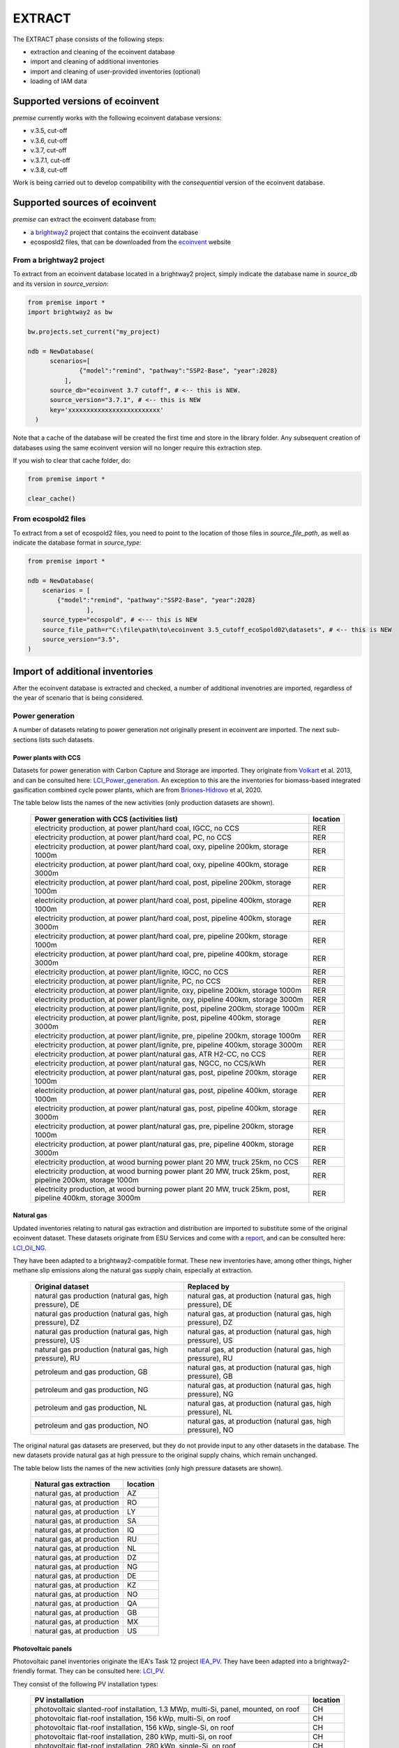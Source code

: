 EXTRACT
=======

The EXTRACT phase consists of the following steps:

* extraction and cleaning of the ecoinvent database
* import and cleaning of additional inventories
* import and cleaning of user-provided inventories (optional)
* loading of IAM data

Supported versions of ecoinvent
"""""""""""""""""""""""""""""""

*premise* currently works with the following ecoinvent database versions:

* v.3.5, cut-off
* v.3.6, cut-off
* v.3.7, cut-off
* v.3.7.1, cut-off
* v.3.8, cut-off

Work is being carried out to develop compatibility with the *consequential*
version of the ecoinvent database.

Supported sources of ecoinvent
""""""""""""""""""""""""""""""

*premise* can extract the ecoinvent database from:

* a brightway2_ project that contains the ecoinvent database
* ecosposld2 files, that can be downloaded from the ecoinvent_ website

.. _ecoinvent: https://ecoinvent.org
.. _brightway2: https://brightway.dev/



From a brightway2 project
-------------------------

To extract from an ecoinvent database located in a brightway2 project, simply
indicate the database name in `source_db` and its version in `source_version`:

.. code-block:: python

  from premise import *
  import brightway2 as bw

  bw.projects.set_current("my_project)

  ndb = NewDatabase(
        scenarios=[
                {"model":"remind", "pathway":"SSP2-Base", "year":2028}
            ],
        source_db="ecoinvent 3.7 cutoff", # <-- this is NEW.
        source_version="3.7.1", # <-- this is NEW
        key='xxxxxxxxxxxxxxxxxxxxxxxxx'
    )

Note that a cache of the database will be created the first time and
store in the library folder. Any subsequent creation of databases
using the same ecoinvent version will no longer require this extraction
step.

If you wish to clear that cache folder, do:

.. code-block:: python

    from premise import *

    clear_cache()

From ecospold2 files
--------------------

To extract from a set of ecospold2 files, you need to point to the location of those files
in `source_file_path`, as well as indicate the database format in `source_type`:

.. code-block:: python

    from premise import *

    ndb = NewDatabase(
        scenarios = [
            {"model":"remind", "pathway":"SSP2-Base", "year":2028}
                    ],
        source_type="ecospold", # <--- this is NEW
        source_file_path=r"C:\file\path\to\ecoinvent 3.5_cutoff_ecoSpold02\datasets", # <-- this is NEW
        source_version="3.5",
    )

Import of additional inventories
""""""""""""""""""""""""""""""""

After the ecoinvent database is extracted and checked, a number of additional invenotries
are imported, regardless of the year of scenario that is being considered.


Power generation
----------------

A number of  datasets relating to power generation not originally present in
ecoinvent are imported. The next sub-sections lists such datasets.

Power plants with CCS
*********************

Datasets for power generation with Carbon Capture and Storage are imported.
They originate from Volkart_ et al. 2013, and can be consulted here: LCI_Power_generation_.
An exception to this are the inventories for biomass-based integrated gasification combined cycle power plants,
which are from Briones-Hidrovo_ et al, 2020.

.. _Volkart: https://doi.org/10.1016/j.ijggc.2013.03.003
.. _Briones-Hidrovo: https://doi.org/10.1016/j.jclepro.2020.125680
.. _LCI_Power_generation: https://github.com/polca/premise/blob/master/premise/data/additional_inventories/lci-Carma-CCS.xlsx

The table below lists the names of the new activities (only production datasets are shown).

 ============================================================================================================= ===========
  Power generation with CCS (activities list)                                                                   location
 ============================================================================================================= ===========
  electricity production, at power plant/hard coal, IGCC, no CCS                                                RER
  electricity production, at power plant/hard coal, PC, no CCS                                                  RER
  electricity production, at power plant/hard coal, oxy, pipeline 200km, storage 1000m                          RER
  electricity production, at power plant/hard coal, oxy, pipeline 400km, storage 3000m                          RER
  electricity production, at power plant/hard coal, post, pipeline 200km, storage 1000m                         RER
  electricity production, at power plant/hard coal, post, pipeline 400km, storage 1000m                         RER
  electricity production, at power plant/hard coal, post, pipeline 400km, storage 3000m                         RER
  electricity production, at power plant/hard coal, pre, pipeline 200km, storage 1000m                          RER
  electricity production, at power plant/hard coal, pre, pipeline 400km, storage 3000m                          RER
  electricity production, at power plant/lignite, IGCC, no CCS                                                  RER
  electricity production, at power plant/lignite, PC, no CCS                                                    RER
  electricity production, at power plant/lignite, oxy, pipeline 200km, storage 1000m                            RER
  electricity production, at power plant/lignite, oxy, pipeline 400km, storage 3000m                            RER
  electricity production, at power plant/lignite, post, pipeline 200km, storage 1000m                           RER
  electricity production, at power plant/lignite, post, pipeline 400km, storage 3000m                           RER
  electricity production, at power plant/lignite, pre, pipeline 200km, storage 1000m                            RER
  electricity production, at power plant/lignite, pre, pipeline 400km, storage 3000m                            RER
  electricity production, at power plant/natural gas, ATR H2-CC, no CCS                                         RER
  electricity production, at power plant/natural gas, NGCC, no CCS/kWh                                          RER
  electricity production, at power plant/natural gas, post, pipeline 200km, storage 1000m                       RER
  electricity production, at power plant/natural gas, post, pipeline 400km, storage 1000m                       RER
  electricity production, at power plant/natural gas, post, pipeline 400km, storage 3000m                       RER
  electricity production, at power plant/natural gas, pre, pipeline 200km, storage 1000m                        RER
  electricity production, at power plant/natural gas, pre, pipeline 400km, storage 3000m                        RER
  electricity production, at wood burning power plant 20 MW, truck 25km, no CCS                                 RER
  electricity production, at wood burning power plant 20 MW, truck 25km, post, pipeline 200km, storage 1000m    RER
  electricity production, at wood burning power plant 20 MW, truck 25km, post, pipeline 400km, storage 3000m    RER
 ============================================================================================================= ===========


Natural gas
***********

Updated inventories relating to natural gas extraction and distribution
are imported to substitute some of the original ecoinvent dataset.
These datasets originate from ESU Services and come with a report_,
and can be consulted here: LCI_Oil_NG_.

.. _LCI_Oil_NG: https://github.com/polca/premise/blob/master/premise/data/additional_inventories/lci-ESU-oil-and-gas.xlsx

They have been adapted to a brightway2-compatible format.
These new inventories have, among other things, higher methane slip
emissions along the natural gas supply chain, especially at extraction.

.. _report: http://www.esu-services.ch/fileadmin/download/publicLCI/meili-2021-LCI%20for%20the%20oil%20and%20gas%20extraction.pdf


 ========================================================== ==============================================================
  Original dataset                                           Replaced by
 ========================================================== ==============================================================
  natural gas production (natural gas, high pressure), DE    natural gas, at production (natural gas, high pressure), DE
  natural gas production (natural gas, high pressure), DZ    natural gas, at production (natural gas, high pressure), DZ
  natural gas production (natural gas, high pressure), US    natural gas, at production (natural gas, high pressure), US
  natural gas production (natural gas, high pressure), RU    natural gas, at production (natural gas, high pressure), RU
  petroleum and gas production, GB                           natural gas, at production (natural gas, high pressure), GB
  petroleum and gas production, NG                           natural gas, at production (natural gas, high pressure), NG
  petroleum and gas production, NL                           natural gas, at production (natural gas, high pressure), NL
  petroleum and gas production, NO                           natural gas, at production (natural gas, high pressure), NO
 ========================================================== ==============================================================

The original natural gas datasets are preserved, but they do not provide input to any
other datasets in the database. The new datasets provide natural gas at high pressure to
the original supply chains, which remain unchanged.

The table below lists the names of the new activities (only high pressure datasets are shown).

 ============================= ===========
  Natural gas extraction        location
 ============================= ===========
  natural gas, at production    AZ
  natural gas, at production    RO
  natural gas, at production    LY
  natural gas, at production    SA
  natural gas, at production    IQ
  natural gas, at production    RU
  natural gas, at production    NL
  natural gas, at production    DZ
  natural gas, at production    NG
  natural gas, at production    DE
  natural gas, at production    KZ
  natural gas, at production    NO
  natural gas, at production    QA
  natural gas, at production    GB
  natural gas, at production    MX
  natural gas, at production    US
 ============================= ===========


Photovoltaic panels
*******************

Photovoltaic panel inventories originate the IEA's Task 12 project IEA_PV_. They have been adapted
into a brightway2-friendly format. They can be consulted here: LCI_PV_.

.. _IEA_PV: https://iea-pvps.org/wp-content/uploads/2020/12/IEA-PVPS-LCI-report-2020.pdf
.. _LCI_PV: https://github.com/polca/premise/blob/master/premise/data/additional_inventories/lci-PV.xlsx

They consist of the following PV installation types:

 ============================================================================================ ===========
  PV installation                                                                              location
 ============================================================================================ ===========
  photovoltaic slanted-roof installation, 1.3 MWp, multi-Si, panel, mounted, on roof           CH
  photovoltaic flat-roof installation, 156 kWp, multi-Si, on roof                              CH
  photovoltaic flat-roof installation, 156 kWp, single-Si, on roof                             CH
  photovoltaic flat-roof installation, 280 kWp, multi-Si, on roof                              CH
  photovoltaic flat-roof installation, 280 kWp, single-Si, on roof                             CH
  photovoltaic flat-roof installation, 324 kWp, multi-Si, on roof                              DE
  photovoltaic slanted-roof installation, 3 kWp, CIS, laminated, integrated, on roof           CH
  photovoltaic slanted-roof installation, 3 kWp, CIS, laminated, integrated, on roof           RER
  photovoltaic slanted-roof installation, 3 kWp, CdTe, panel, mounted, on roof                 CH
  photovoltaic slanted-roof installation, 3 kWp, CdTe, panel, mounted, on roof                 RER
  photovoltaic slanted-roof installation, 3 kWp, micro-Si, laminated, integrated, on roof      RER
  photovoltaic slanted-roof installation, 3 kWp, micro-Si, panel, mounted, on roof             RER
  photovoltaic flat-roof installation, 450 kWp, single-Si, on roof                             DE
  photovoltaic open ground installation, 560 kWp, single-Si, on open ground                    CH
  photovoltaic open ground installation, 569 kWp, multi-Si, on open ground                     ES
  photovoltaic open ground installation, 570 kWp, CIS, on open ground                          RER
  photovoltaic open ground installation, 570 kWp, CdTe, on open ground                         RER
  photovoltaic open ground installation, 570 kWp, micro-Si, on open ground                     RER
  photovoltaic open ground installation, 570 kWp, multi-Si, on open ground                     ES
  photovoltaic open ground installation, 570 kWp, multi-Si, on open ground                     RER
  photovoltaic open ground installation, 570 kWp, single-Si, on open ground                    RER
  photovoltaic slanted-roof installation, 93 kWp, multi-Si, laminated, integrated, on roof     CH
  photovoltaic slanted-roof installation, 93 kWp, multi-Si, panel, mounted, on roof            CH
  photovoltaic slanted-roof installation, 93 kWp, single-Si, laminated, integrated, on roof    CH
  photovoltaic slanted-roof installation, 93 kWp, single-Si, panel, mounted, on roof           CH
 ============================================================================================ ===========


Although these datasets have a limited number of locations (CH, RER, DE, ES),
the IEA report provides country-specific load factors:

 ======================= =========== ========= ==========
  production [kWh/kWp]    roof-top    façade    central
 ======================= =========== ========= ==========
  PT                      1427        999       1513
  IL                      1695        1187      1798
  SE                      919         643       974
  FR                      968         678       1026
  TR                      1388        971       1471
  NZ                      1240        868       1315
  MY                      1332        933       1413
  CN                      971         679       1029
  TH                      1436        1005      1522
  ZA                      1634        1144      1733
  JP                      1024        717       1086
  CH                      976         683       1040
  DE                      922         645       978
  KR                      1129        790       1197
  AT                      1044        731       1111
  GR                      1323        926       1402
  IE                      796         557       844
  AU                      1240        868       1314
  IT                      1298        908       1376
  MX                      1612        1128      1709
  NL                      937         656       994
  GB                      848         593       899
  ES                      1423        996       1509
  CL                      1603        1122      1699
  HU                      1090        763       1156
  CZ                      944         661       1101
  CA                      1173        821       1243
  US                      1401        981       1485
  NO                      832         583       882
  FI                      891         624       945
  BE                      908         635       962
  DK                      971         680       1030
  LU                      908         635       962
 ======================= =========== ========= ==========


In the report, the generation potential per installation type is multiplied by the number of installations
in each country, to produce country-specific PV power mix datasets normalized to 1 kWh.
The report specifies the production-weighted PV mix for each country, but we further split it
between residential (<=3kWp) and commercial (>3kWp) installations
(as most IAMs make such distinction):

 ==================================================== ===========
  Production-weighted PV mix                           location
 ==================================================== ===========
  electricity production, photovoltaic, residential    PT
  electricity production, photovoltaic, residential    IL
  electricity production, photovoltaic, residential    SE
  electricity production, photovoltaic, residential    FR
  electricity production, photovoltaic, residential    TR
  electricity production, photovoltaic, residential    NZ
  electricity production, photovoltaic, residential    MY
  electricity production, photovoltaic, residential    CN
  electricity production, photovoltaic, residential    TH
  electricity production, photovoltaic, residential    ZA
  electricity production, photovoltaic, residential    JP
  electricity production, photovoltaic, residential    CH
  electricity production, photovoltaic, residential    DE
  electricity production, photovoltaic, residential    KR
  electricity production, photovoltaic, residential    AT
  electricity production, photovoltaic, residential    GR
  electricity production, photovoltaic, residential    IE
  electricity production, photovoltaic, residential    AU
  electricity production, photovoltaic, residential    IT
  electricity production, photovoltaic, residential    MX
  electricity production, photovoltaic, residential    NL
  electricity production, photovoltaic, residential    GB
  electricity production, photovoltaic, residential    ES
  electricity production, photovoltaic, residential    CL
  electricity production, photovoltaic, residential    HU
  electricity production, photovoltaic, residential    CZ
  electricity production, photovoltaic, residential    CA
  electricity production, photovoltaic, residential    US
  electricity production, photovoltaic, residential    NO
  electricity production, photovoltaic, residential    FI
  electricity production, photovoltaic, residential    BE
  electricity production, photovoltaic, residential    DK
  electricity production, photovoltaic, residential    LU
  electricity production, photovoltaic, commercial     PT
  electricity production, photovoltaic, commercial     IL
  electricity production, photovoltaic, commercial     SE
  electricity production, photovoltaic, commercial     FR
  electricity production, photovoltaic, commercial     TR
  electricity production, photovoltaic, commercial     NZ
  electricity production, photovoltaic, commercial     MY
  electricity production, photovoltaic, commercial     CN
  electricity production, photovoltaic, commercial     TH
  electricity production, photovoltaic, commercial     ZA
  electricity production, photovoltaic, commercial     JP
  electricity production, photovoltaic, commercial     CH
  electricity production, photovoltaic, commercial     DE
  electricity production, photovoltaic, commercial     KR
  electricity production, photovoltaic, commercial     AT
  electricity production, photovoltaic, commercial     GR
  electricity production, photovoltaic, commercial     IE
  electricity production, photovoltaic, commercial     AU
  electricity production, photovoltaic, commercial     IT
  electricity production, photovoltaic, commercial     MX
  electricity production, photovoltaic, commercial     NL
  electricity production, photovoltaic, commercial     GB
  electricity production, photovoltaic, commercial     ES
  electricity production, photovoltaic, commercial     CL
  electricity production, photovoltaic, commercial     HU
  electricity production, photovoltaic, commercial     CZ
  electricity production, photovoltaic, commercial     CA
  electricity production, photovoltaic, commercial     US
  electricity production, photovoltaic, commercial     NO
  electricity production, photovoltaic, commercial     FI
  electricity production, photovoltaic, commercial     BE
  electricity production, photovoltaic, commercial     DK
  electricity production, photovoltaic, commercial     LU
 ==================================================== ===========

Hence, inside the *residential* PV mix of Spain ("electricity production, photovoltaic, residential"),
one will find the following inputs for the production of 1kWh:

 ========================================================================================== ============== =========== ============
  name                                                                                       amount         location    unit
 ========================================================================================== ============== =========== ============
  Energy, solar, converted                                                                   3.8503                     megajoule
  Heat, waste                                                                                0.25027                    megajoule
  photovoltaic slanted-roof installation, 3 kWp, CIS, laminated, integrated, on roof         2.48441E-08    CH          unit
  photovoltaic slanted-roof installation, 3 kWp, CdTe, panel, mounted, on roof               4.99911E-07    CH          unit
  photovoltaic slanted-roof installation, 3 kWp, micro-Si, laminated, integrated, on roof    3.93869E-09    RER         unit
  photovoltaic slanted-roof installation, 3 kWp, micro-Si, panel, mounted, on roof           6.55186E-08    RER         unit
  photovoltaic facade installation, 3kWp, multi-Si, laminated, integrated, at building       2.10481E-07    RER         unit
  photovoltaic facade installation, 3kWp, multi-Si, panel, mounted, at building              2.10481E-07    RER         unit
  photovoltaic facade installation, 3kWp, single-Si, laminated, integrated, at building      1.11463E-07    RER         unit
  photovoltaic facade installation, 3kWp, single-Si, panel, mounted, at building             1.11463E-07    RER         unit
  photovoltaic flat-roof installation, 3kWp, multi-Si, on roof                               2.20794E-06    RER         unit
  photovoltaic flat-roof installation, 3kWp, single-Si, on roof                              1.17025E-06    RER         unit
  photovoltaic slanted-roof installation, 3kWp, CIS, panel, mounted, on roof                 4.12805E-07    CH          unit
  photovoltaic slanted-roof installation, 3kWp, CdTe, laminated, integrated, on roof         3.00704E-08    CH          unit
  photovoltaic slanted-roof installation, 3kWp, multi-Si, laminated, integrated, on roof     1.08693E-07    RER         unit
  photovoltaic slanted-roof installation, 3kWp, multi-Si, panel, mounted, on roof            1.81407E-06    RER         unit
  photovoltaic slanted-roof installation, 3kWp, single-Si, laminated, integrated, on roof    5.75655E-08    RER         unit
  photovoltaic slanted-roof installation, 3kWp, single-Si, panel, mounted, on roof           9.6195E-07     RER         unit
 ========================================================================================== ============== =========== ============

with, for example, 2.48E-8 units of "photovoltaic slanted-roof installation, 3 kWp, CIS, laminated, integrated, on roof"
being calculated as:

.. code-block::

    1 / (30 [years] * 1423 [kWh/kWp] * 0.32% [share of PV capacity of such type installed in Spain])

Note that commercial PV mix datasets provide electricity at high voltage, unlike residential
PV mix datasets, which supply at low voltage only.

Geothermal
**********

Heat production by means of a geothermal well are not represented in ecoinvent.
The geothermal power plant construction inventories are from Maeder_ Bachelor Thesis.

.. _Maeder: https://www.psi.ch/sites/default/files/import/ta/PublicationTab/BSc_Mattia_Maeder_2016.pdf

The co-generation unit has been removed and replaced by heat exchanger and
district heating pipes. Gross heat output of 1,483 TJ, with 80% efficiency.

The inventories can be consulted here: LCIgeothermal_.

.. _LCIgeothermal: https://github.com/polca/premise/blob/master/premise/data/additional_inventories/lci-geothermal.xlsx

They introduce the following datasets (only heat production datasets shown):

 =================================== ===========
  Geothermal heat production          location
 =================================== ===========
  heat production, deep geothermal    RAS
  heat production, deep geothermal    GLO
  heat production, deep geothermal    RAF
  heat production, deep geothermal    RME
  heat production, deep geothermal    RLA
  heat production, deep geothermal    RU
  heat production, deep geothermal    CA
  heat production, deep geothermal    JP
  heat production, deep geothermal    US
  heat production, deep geothermal    IN
  heat production, deep geothermal    CN
  heat production, deep geothermal    RER
 =================================== ===========


Hydrogen
--------

*premise* imports inventories for hydrogen production via the following pathways:

* Steam Methane Reforming, using natural gas
* Steam Methane Reforming, using natural gas, with Carbon Capture and Storage
* Steam Methane Reforming, using bio-methane
* Steam Methane Reforming, using bio-methane, with Carbon Capture and Storage
* Auto Thermal Reforming, using natural gas
* Auto Thermal Reforming, using natural gas, with Carbon Capture and Storage
* Auto Thermal Reforming, using bio-methane
* Auto Thermal Reforming, using bio-methane, with Carbon Capture and Storage
* Woody biomass gasification, using a fluidized bed
* Woody biomass gasification, using a fluidized bed, with Carbon Capture and Storage
* Woody biomass gasification, using an entrained flow gasifier
* Woody biomass gasification, using an entrained flow gasifier, with Carbon Capture and Storage
* Coal gasification
* Electrolysis

Inventories using Steam Methane Reforming are from Antonini_ et al. 2021.
They can be consulted here: LCI_SMR_.
Inventories using Auto Thermal Reforming are from Antonini_ et al. 2021.
They can be consulted here: LCI_ATR_.
Inventories using Woody biomass gasification are from Antonini2_ et al. 2021.
They can be consulted here: LCI_woody_.
Inventories using coal gasification are from Wokaun_ et al. 2011.
They can be consulted here: LCI_coal_.
Inventories using electrolysis are from Bareiss_ et al. 2019.
They can be consulted here: LCI_electrolysis_.

.. _Antonini: https://pubs.rsc.org/en/content/articlelanding/2020/se/d0se00222d
.. _Antonini2: https://pubs.rsc.org/en/Content/ArticleLanding/2021/SE/D0SE01637C
.. _Wokaun: https://www.cambridge.org/core/books/transition-to-hydrogen/43144AF26ED80E7106B675A6E83B1579
.. _Bareiss: https://www.sciencedirect.com/science/article/pii/S0306261919300017
.. _LCI_SMR: https://github.com/polca/premise/blob/master/premise/data/additional_inventories/lci-hydrogen-smr-atr-natgas.xlsx
.. _LCI_ATR: https://github.com/polca/premise/blob/master/premise/data/additional_inventories/lci-hydrogen-smr-atr-natgas.xlsx
.. _LCI_woody: https://github.com/polca/premise/blob/master/premise/data/additional_inventories/lci-hydrogen-wood-gasification.xlsx
.. _LCI_coal: https://github.com/polca/premise/blob/master/premise/data/additional_inventories/lci-hydrogen-coal-gasification.xlsx
.. _LCI_electrolysis: https://github.com/polca/premise/blob/master/premise/data/additional_inventories/lci-hydrogen-electrolysis.xlsx

The new datasets introduced are listed in the table below (only production datasets are shown).

 ======================================================================================================================================= ===========
  Hydrogen production                                                                                                                     location
 ======================================================================================================================================= ===========
  hydrogen production, steam methane reforming of natural gas, 25 bar                                                                     CH
  hydrogen production, steam methane reforming of natural gas, with CCS (MDEA, 98% eff.), 25 bar                                          CH
  hydrogen production, steam methane reforming, from biomethane, high and low temperature, with CCS (MDEA, 98% eff.), 26 bar              CH
  hydrogen production, steam methane reforming, from biomethane, high and low temperature, 26 bar                                         CH
  hydrogen production, auto-thermal reforming, from biomethane, 25 bar                                                                    CH
  hydrogen production, auto-thermal reforming, from biomethane, with CCS (MDEA, 98% eff.), 25 bar                                         CH
  hydrogen production, gaseous, 25 bar, from heatpipe reformer gasification of woody biomass with CCS, at gasification plant              CH
  hydrogen production, gaseous, 25 bar, from heatpipe reformer gasification of woody biomass, at gasification plant                       CH
  hydrogen production, gaseous, 25 bar, from gasification of woody biomass in entrained flow gasifier, with CCS, at gasification plant    CH
  hydrogen production, gaseous, 25 bar, from gasification of woody biomass in entrained flow gasifier, at gasification plant              CH
  hydrogen production, gaseous, 30 bar, from hard coal gasification and reforming, at coal gasification plant                             RER
  hydrogen production, gaseous, 25 bar, from electrolysis                                                                                 RER
 ======================================================================================================================================= ===========

Hydrogen storage and distribution
*********************************

A number of datasets relating to hydrogen storage and distribution are also imported.

They are necessary to model the distribution of hydrogen:

* via re-assigned transmission and distribution CNG pipelines, in a gaseous state
* via dedicated transmission and distribution hydrogen pipelines, in a gaseous state
* as a liquid organic compound, by hydrogenation
* via truck, in a liquid state
* hydrogen refuelling station


Small and large storage solutions are also provided:
* high pressure hydrogen storage tank
* geological storage tank

These datasets originate from the work of Wulf_ et al. 2018, and can be
consulted here: LCI_H2_distr_. For re-assigned CNG pipelines, which require the hydrogen
to be mixed together with oxygen to limit metal embrittlement,
some parameters are taken from the work of Cerniauskas_ et al. 2020.

The datasets introduced are listed in the table below.

 ================================================================== ===========
  Hydrogen distribution                                              location
 ================================================================== ===========
  Hydrogen refuelling station                                        GLO
  high pressure hydrogen storage tank                                GLO
  distribution pipeline for hydrogen, dedicated hydrogen pipeline    RER
  transmission pipeline for hydrogen, dedicated hydrogen pipeline    RER
  zinc coating for hydrogen pipeline                                 RER
  hydrogenation of hydrogen                                          RER
  dehydrogenation of hydrogen                                        RER
  dibenzyltoluene production                                         RER
  solution mining for geological hydrogen storage                    RER
  geological hydrogen storage                                        RER
  hydrogen embrittlement inhibition                                  RER
  distribution pipeline for hydrogen, reassigned CNG pipeline        RER
  transmission pipeline for hydrogen, reassigned CNG pipeline        RER
 ================================================================== ===========


.. _Wulf: https://www.sciencedirect.com/science/article/pii/S095965261832170X
.. _LCI_H2_distr: https://github.com/polca/premise/blob/master/premise/data/additional_inventories/lci-hydrogen-distribution.xlsx
.. _Cerniauskas: https://doi.org/10.1016/j.ijhydene.2020.02.121

Biofuels
--------

Inventories for energy crops- and residues-based production of bioethanol and biodiesel
are imported, and can be consulted here: LCI_biofuels_. They include the farming of the crop,
the conversion of hte biomass to fuel, as well as its distribution. The conversion process
often leads to the production of co-products (dried distiller's grain, electricity, CO2, bagasse.).
Hence, energy, economic and system expansion partitioning approaches are available.
These inventories originate from several different sources
(Wu_ et al. 2006 (2020 update), Cozzolino_ 2018, Pereira_ et al. 2019 and Gonzalez-Garcia_ et al. 2012),
indicated in the table below.

.. _LCI_biofuels: https://github.com/polca/premise/blob/master/premise/data/additional_inventories/lci-biofuels.xlsx
.. _Cozzolino: https://www.psi.ch/sites/default/files/2019-09/Cozzolino_377125_%20Research%20Project%20Report.pdf
.. _Gonzalez-Garcia: https://doi.org/10.1016/j.scitotenv.2012.07.044
.. _Wu: http://greet.es.anl.gov/publication-2lli584z
.. _Pereira: http://task39.sites.olt.ubc.ca/files/2019/04/Task-39-GHS-models-Final-Report-Phase-1.pdf

The following datasets are introduced:

 ================================================================================== =========== =============================
  Activity                                                                           Location    Source
 ================================================================================== =========== =============================
  Farming and supply of switchgrass                                                  US          Wu et al. 2006 (2020 update)
  Farming and supply of poplar                                                       US          Wu et al. 2006 (2020 update)
  Farming and supply of willow                                                       US          Wu et al. 2006 (2020 update)
  Supply of forest residue                                                           US          Wu et al. 2006 (2020 update)
  Farming and supply of miscanthus                                                   US          Wu et al. 2006 (2020 update)
  Farming and supply of corn stover                                                  US          Wu et al. 2006 (2020 update)
  Farming and supply of sugarcane                                                    US          Wu et al. 2006 (2020 update)
  Farming and supply of Grain Sorghum                                                US          Wu et al. 2006 (2020 update)
  Farming and supply of Sweet Sorghum                                                US          Wu et al. 2006 (2020 update)
  Farming and supply of Forage Sorghum                                               US          Wu et al. 2006 (2020 update)
  Farming and supply of corn                                                         US          Wu et al. 2006 (2020 update)
  Farming and supply of sugarcane                                                    BR          Pereira et al. 2019/RED II
  Farming and supply of sugarcane straw                                              BR          Pereira et al. 2019
  Farming and supply of eucalyptus                                                   ES          Gonzalez-Garcia et al. 2012
  Farming and supply of wheat grains                                                 RER         Cozzolino 2018
  Farming and supply of wheat straw                                                  RER         Cozzolino 2018
  Farming and supply of corn                                                         RER         Cozzolino 2018/RED II
  Farming and supply of sugarbeet                                                    RER         Cozzolino 2018
  Supply of forest residue                                                           RER         Cozzolino 2018
  Supply and refining of waste cooking oil                                           RER         Cozzolino 2018
  Farming and supply of rapeseed                                                     RER         Cozzolino 2018/RED II
  Farming and supply of palm fresh fruit bunch                                       RER         Cozzolino 2018
  Farming and supply of dry algae                                                    RER         Cozzolino 2018
  Ethanol production, via fermentation, from switchgrass                             US          Wu et al. 2006 (2020 update)
  Ethanol production, via fermentation, from poplar                                  US          Wu et al. 2006 (2020 update)
  Ethanol production, via fermentation, from willow                                  US          Wu et al. 2006 (2020 update)
  Ethanol production, via fermentation, from forest residue                          US          Wu et al. 2006 (2020 update)
  Ethanol production, via fermentation, from miscanthus                              US          Wu et al. 2006 (2020 update)
  Ethanol production, via fermentation, from corn stover                             US          Wu et al. 2006 (2020 update)
  Ethanol production, via fermentation, from sugarcane                               US          Wu et al. 2006 (2020 update)
  Ethanol production, via fermentation, from grain sorghum                           US          Wu et al. 2006 (2020 update)
  Ethanol production, via fermentation, from sweet sorghum                           US          Wu et al. 2006 (2020 update)
  Ethanol production, via fermentation, from forage sorghum                          US          Wu et al. 2006 (2020 update)
  Ethanol production, via fermentation, from corn                                    US          Wu et al. 2006 (2020 update)
  Ethanol production, via fermentation, from corn, with carbon capture               US          Wu et al. 2006 (2020 update)
  Ethanol production, via fermentation, from sugarcane                               BR          Pereira et al. 2019
  Ethanol production, via fermentation, from sugarcane straw                         BR          Pereira et al. 2019
  Ethanol production, via fermentation, from eucalyptus                              ES          Gonzalez-Garcia et al. 2012
  Ethanol production, via fermentation, from wheat grains                            RER         Cozzolino 2018
  Ethanol production, via fermentation, from wheat straw                             RER         Cozzolino 2018
  Ethanol production, via fermentation, from corn starch                             RER         Cozzolino 2018
  Ethanol production, via fermentation, from sugarbeet                               RER         Cozzolino 2018
  Ethanol production, via fermentation, from forest residue                          RER         Cozzolino 2018
  Biodiesel production, via transesterification, from used cooking oil               RER         Cozzolino 2018
  Biodiesel production, via transesterification, from rapeseed oil                   RER         Cozzolino 2018
  Biodiesel production, via transesterification, from palm oil, energy allocation    RER         Cozzolino 2018
  Biodiesel production, via transesterification, from algae, energy allocation       RER         Cozzolino 2018
 ================================================================================== =========== =============================

Synthetic fuels
---------------

*premise* imports inventories for the synthesis of hydrocarbon fuels
following two pathways:

* *Fischer-Tropsch*: it uses hydrogen and CO (from CO2 via a reverse water gas
  shift process) to produce syncrude, which is cracked into diesel, kerosene,
  naphtha and lubricating oil. Inventories are from van der Giesen_ et al. 2014.
* *Methanol-to-liquids*: methanol is synthesized from hydrogen and CO2, and further
  distilled into gasoline, diesel, LGP and kerosene. Synthetic methanol inventories
  are from Hank_ et al. 2019. The methanol to fuel process specifications are from
  FVV_ 2013.
* *Electro-chemical methanation*: methane is produced from hydrogen and CO2 using
  a Sabatier methanation reactor. Inventories are from Zhang_ et al, 2019.

.. _Giesen: https://pubs.acs.org/doi/abs/10.1021/es500191g
.. _Hank: https://doi.org/10.1039/C9SE00658C
.. _FVV: https://www.fvv-net.de/fileadmin/user_upload/medien/materialien/FVV-Kraftstoffstudie_LBST_2013-10-30.pdf
.. _Zhang: https://doi.org/10.1039/C9SE00986H

In their default configuration, these fuels use hydrogen from electrolysis and CO2
from direct air capture (DAC). However, *premise* builds different configurations
(i.e., CO2 and hydrogen sources) for these fuels, for each IAM region:

 ============================================================================================================================================================================ ================== =============================
  Fuel production dataset                                                                                                                                                      location           source
 ============================================================================================================================================================================ ================== =============================
  Diesel production, synthetic, from Fischer Tropsch process, hydrogen from coal gasification, at fuelling station                                                             all IAM regions    van der Giesen et al. 2014
  Diesel production, synthetic, from Fischer Tropsch process, hydrogen from electrolysis, at fuelling station                                                                  all IAM regions    van der Giesen et al. 2014
  Diesel production, synthetic, from Fischer Tropsch process, hydrogen from wood gasification, at fuelling station                                                             all IAM regions    van der Giesen et al. 2014
  Diesel production, synthetic, from Fischer Tropsch process, hydrogen from wood gasification, with CCS, at fuelling station                                                   all IAM regions    van der Giesen et al. 2014
  Diesel production, synthetic, from methanol, hydrogen from coal gasification, CO2 from DAC, at fuelling station                                                              all IAM regions    Hank et al, 2019
  Diesel production, synthetic, from methanol, hydrogen from electrolysis, CO2 from cement plant, at fuelling station                                                          all IAM regions    Hank et al, 2019
  Diesel production, synthetic, from methanol, hydrogen from electrolysis, CO2 from DAC, at fuelling station                                                                   all IAM regions    Hank et al, 2019
  Gasoline production, synthetic, from methanol, hydrogen from coal gasification, CO2 from DAC, at fuelling station                                                            all IAM regions    Hank et al, 2019
  Gasoline production, synthetic, from methanol, hydrogen from electrolysis, CO2 from cement plant, at fuelling station                                                        all IAM regions    Hank et al, 2019
  Gasoline production, synthetic, from methanol, hydrogen from electrolysis, CO2 from DAC, at fuelling station                                                                 all IAM regions    Hank et al, 2019
  Kerosene production, from methanol, hydrogen from coal gasification, CO2 from DAC                                                                                            all IAM regions    Hank et al, 2019
  Kerosene production, from methanol, hydrogen from electrolysis, CO2 from cement plant                                                                                        all IAM regions    Hank et al, 2019
  Kerosene production, from methanol, hydrogen from electrolysis, CO2 from DAC                                                                                                 all IAM regions    Hank et al, 2019
  Kerosene production, synthetic, Fischer Tropsch process, hydrogen from coal gasification                                                                                     all IAM regions    van der Giesen et al. 2014
  Kerosene production, synthetic, Fischer Tropsch process, hydrogen from electrolysis                                                                                          all IAM regions    van der Giesen et al. 2014
  Kerosene production, synthetic, Fischer Tropsch process, hydrogen from wood gasification                                                                                     all IAM regions    van der Giesen et al. 2014
  Kerosene production, synthetic, Fischer Tropsch process, hydrogen from wood gasification, with CCS                                                                           all IAM regions    van der Giesen et al. 2014
  Lubricating oil production, synthetic, Fischer Tropsch process, hydrogen from coal gasification                                                                              all IAM regions    van der Giesen et al. 2014
  Lubricating oil production, synthetic, Fischer Tropsch process, hydrogen from electrolysis                                                                                   all IAM regions    van der Giesen et al. 2014
  Lubricating oil production, synthetic, Fischer Tropsch process, hydrogen from wood gasification                                                                              all IAM regions    van der Giesen et al. 2014
  Lubricating oil production, synthetic, Fischer Tropsch process, hydrogen from wood gasification, with CCS                                                                    all IAM regions    van der Giesen et al. 2014
  Methane, synthetic, gaseous, 5 bar, from coal-based hydrogen, at fuelling station                                                                                            all IAM regions    Zhang et al, 2019
  Methane, synthetic, gaseous, 5 bar, from electrochemical methanation (H2 from electrolysis, CO2 from DAC using heat pump heat), at fuelling station, using heat pump heat    all IAM regions    Zhang et al, 2019
  Methane, synthetic, gaseous, 5 bar, from electrochemical methanation (H2 from electrolysis, CO2 from DAC using waste heat), at fuelling station, using waste heat            all IAM regions    Zhang et al, 2019
  Methane, synthetic, gaseous, 5 bar, from electrochemical methanation, at fuelling station                                                                                    all IAM regions    Zhang et al, 2019
  Naphtha production, synthetic, Fischer Tropsch process, hydrogen from coal gasification                                                                                      all IAM regions    van der Giesen et al. 2014
  Naphtha production, synthetic, Fischer Tropsch process, hydrogen from electrolysis                                                                                           all IAM regions    van der Giesen et al. 2014
  Naphtha production, synthetic, Fischer Tropsch process, hydrogen from wood gasification                                                                                      all IAM regions    van der Giesen et al. 2014
  Naphtha production, synthetic, Fischer Tropsch process, hydrogen from wood gasification, with CCS                                                                            all IAM regions    van der Giesen et al. 2014
  Liquefied petroleum gas production, synthetic, from methanol, hydrogen from electrolysis, CO2 from DAC, at fuelling station                                                  all IAM regions    Hank et al, 2019
 ============================================================================================================================================================================ ================== =============================


Direct Air Capture
------------------

Inventories for direct air capture of CO2 using ClimeWork's low-temperature
process are imported. They originate from the work of Terlouw_ et al. 2021.
They can be consulted here: LCI_DAC_.

.. _Terlouw: https://pubs.acs.org/doi/10.1021/acs.est.1c03263
.. _LCI_DAC: https://github.com/polca/premise/blob/master/premise/data/additional_inventories/lci-direct-air-capture.xlsx

They introduce the following datasets:


 ================================================================================== ===========
  Activity                                                                           Location
 ================================================================================== ===========
  carbon dioxide, captured from the atmosphere                                       RER
 ================================================================================== ===========

In its default configuration, the DAC process uses "free of burden" excess heat
and grid-supplied electricity. *premise* creates various configurations of that
same process, using different sources for heat (industrial steam heat, heat
pump heat), which are found under the following names, for each IAM region:

 ============================================================================================= ==================
  name                                                                                          location
 ============================================================================================= ==================
  carbon dioxide, captured from atmosphere, with heat pump heat, and grid electricity           all IAM regions
  carbon dioxide, captured from atmosphere, with industrial steam heat, and grid electricity    all IAM regions
  carbon dioxide, captured from atmosphere, with waste heat, and grid electricity               all IAM regions
 ============================================================================================= ==================


Li-ion batteries
----------------

NMC-111, NMC-6222 NMC-811 and NCA Lithium-ion battery inventories are originally
from Dai_ et al. 2019. They have been adapted to ecoinvent by Crenna_ et al, 2021.
LFP and LTO Lithium-ion battery inventories are from  Schmidt_ et al. 2019.
Additionally, *premise* uses new inventories for natural graphite, from Engels_
et al. 2022, to partly replace the synthetic graphite used in Dai's inventories,
to represent a 50:50 split between natural and synthetic graphite.
These inventories can be found here: LCI_batteries_.

.. _Dai: https://www.mdpi.com/2313-0105/5/2/48
.. _Crenna: https://doi.org/10.1016/j.resconrec.2021.105619
.. _Schmidt: https://doi.org/10.1021/acs.est.8b05313
.. _Engels: https://doi.org/10.1016/j.jclepro.2022.130474
.. _LCI_batteries: https://github.com/polca/premise/blob/master/premise/data/additional_inventories/lci-batteries.xlsx

They introduce the following datasets:

 ============================== =========== ======================================
  Battery components             location    source
 ============================== =========== ======================================
  Battery BoP                    GLO         Schmidt et al. 2019
  Battery cell, NMC-111          GLO         Dai et al. 2019, Crenna et al. 2021
  Battery cell, NMC-622          GLO         Dai et al. 2019, Crenna et al. 2021
  Battery cell, NMC-811          GLO         Dai et al. 2019, Crenna et al. 2021
  Battery cell, NCA              GLO         Dai et al. 2019, Crenna et al. 2021
  Battery cell, LFP              GLO         Schmidt et al. 2019
  Battery cell, LTO              GLO         Schmidt et al. 2019
  coating of natural graphite    CN          Engels et al. 2022
  graphite purification          CN          Engels et al. 2022
  graphite ore mining            CN          Engels et al. 2022
 ============================== =========== ======================================

These battery inventories are mostly used by battery electric vehicles
(also imported by *premise*), and are to be preferred to battery
inventories coming with ecoinvent.


Road vehicles
-------------

*premise* imports inventories for different types of on-road vehicles.

Two-wheelers
************

The following datasets for two-wheelers are imported.
Inventories are from Sacchi_ et al. 2022. The vehicles are available
for different years and emission standards. *premise* will only
import vehicles which production year is equal or inferior to
the scenario year considered. The inventories can be consulted
here: LCItwowheelers_.


.. _Sacchi: https://zenodo.org/deposit/5720779
.. _LCItwowheelers: https://github.com/polca/premise/blob/master/premise/data/additional_inventories/lci-two_wheelers.xlsx

 ================================================= ==================
  Two-wheeler datasets                              location
 ================================================= ==================
  transport, Kick Scooter, electric, <1kW           all IAM regions
  transport, Bicycle, conventional, urban           all IAM regions
  transport, Bicycle, electric (<25 km/h)           all IAM regions
  transport, Bicycle, electric (<45 km/h)           all IAM regions
  transport, Bicycle, electric, cargo bike          all IAM regions
  transport, Moped, gasoline, <4kW, EURO-3          all IAM regions
  transport, Moped, gasoline, <4kW, EURO-4          all IAM regions
  transport, Moped, gasoline, <4kW, EURO-5          all IAM regions
  transport, Scooter, gasoline, <4kW, EURO-3        all IAM regions
  transport, Scooter, gasoline, <4kW, EURO-4        all IAM regions
  transport, Scooter, gasoline, <4kW, EURO-5        all IAM regions
  transport, Scooter, gasoline, 4-11kW, EURO-3      all IAM regions
  transport, Scooter, gasoline, 4-11kW, EURO-4      all IAM regions
  transport, Scooter, gasoline, 4-11kW, EURO-5      all IAM regions
  transport, Scooter, electric, <4kW                all IAM regions
  transport, Scooter, electric, 4-11kW              all IAM regions
  transport, Motorbike, gasoline, 4-11kW, EURO-3    all IAM regions
  transport, Motorbike, gasoline, 4-11kW, EURO-4    all IAM regions
  transport, Motorbike, gasoline, 4-11kW, EURO-5    all IAM regions
  transport, Motorbike, gasoline, 11-35kW, EURO-3   all IAM regions
  transport, Motorbike, gasoline, 11-35kW, EURO-4   all IAM regions
  transport, Motorbike, gasoline, 11-35kW, EURO-5   all IAM regions
  transport, Motorbike, gasoline, >35kW, EURO-3     all IAM regions
  transport, Motorbike, gasoline, >35kW, EURO-4     all IAM regions
  transport, Motorbike, gasoline, >35kW, EURO-5     all IAM regions
  transport, Motorbike, electric, <4kW              all IAM regions
  transport, Motorbike, electric, 4-11kW            all IAM regions
  transport, Motorbike, electric, 11-35kW           all IAM regions
  transport, Motorbike, electric, >35kW             all IAM regions
 ================================================= ==================

These inventories do not supply inputs to other activities in the LCI database.
As such, they are optional.

They can be excluded upon database creation by specifying it in
`exclude`, like so:

.. code-block:: python

    ndb = NewDatabase(
                scenarios=[
                    {"model":"image", "pathway":"SSP2-Base", "year":2029, "exclude": ["update_two_wheelers"]}
                ],
                source_db="ecoinvent 3.8 cutoff",
                source_version="3.8",
                key='xxxxxxxxxxxxxxxxxxxxxxxxxxxxx'
    )

Passenger cars
**************

The following datasets for passenger cars are imported.

 =============================================================================== ==================
  Passenger car datasets                                                          location
 =============================================================================== ==================
  transport, passenger car, gasoline, Large, EURO-2                               all IAM regions
  transport, passenger car, gasoline, Large, EURO-3                               all IAM regions
  transport, passenger car, gasoline, Large, EURO-4                               all IAM regions
  transport, passenger car, gasoline, Large, EURO-6ab                             all IAM regions
  transport, passenger car, gasoline, Large, EURO-6d-TEMP                         all IAM regions
  transport, passenger car, gasoline, Large, EURO-6d                              all IAM regions
  transport, passenger car, diesel, Large, EURO-2                                 all IAM regions
  transport, passenger car, diesel, Large, EURO-3                                 all IAM regions
  transport, passenger car, diesel, Large, EURO-4                                 all IAM regions
  transport, passenger car, diesel, Large, EURO-6ab                               all IAM regions
  transport, passenger car, diesel, Large, EURO-6d-TEMP                           all IAM regions
  transport, passenger car, diesel, Large, EURO-6d                                all IAM regions
  transport, passenger car, compressed gas, Large, EURO-2                         all IAM regions
  transport, passenger car, compressed gas, Large, EURO-3                         all IAM regions
  transport, passenger car, compressed gas, Large, EURO-4                         all IAM regions
  transport, passenger car, compressed gas, Large, EURO-6ab                       all IAM regions
  transport, passenger car, compressed gas, Large, EURO-6d-TEMP                   all IAM regions
  transport, passenger car, compressed gas, Large, EURO-6d                        all IAM regions
  transport, passenger car, plugin gasoline hybrid, Large, EURO-6ab               all IAM regions
  transport, passenger car, plugin gasoline hybrid, Large, EURO-6d-TEMP           all IAM regions
  transport, passenger car, plugin gasoline hybrid, Large, EURO-6d                all IAM regions
  transport, passenger car, plugin diesel hybrid, Large, EURO-6ab                 all IAM regions
  transport, passenger car, plugin diesel hybrid, Large, EURO-6d-TEMP             all IAM regions
  transport, passenger car, plugin diesel hybrid, Large, EURO-6d                  all IAM regions
  transport, passenger car, fuel cell electric, Large                             all IAM regions
  transport, passenger car, battery electric, NMC-622 battery, Large              all IAM regions
  transport, passenger car, gasoline hybrid, Large, EURO-6ab                      all IAM regions
  transport, passenger car, gasoline hybrid, Large, EURO-6d-TEMP                  all IAM regions
  transport, passenger car, gasoline hybrid, Large, EURO-6d                       all IAM regions
  transport, passenger car, diesel hybrid, Large, EURO-6ab                        all IAM regions
  transport, passenger car, diesel hybrid, Large, EURO-6d-TEMP                    all IAM regions
  transport, passenger car, diesel hybrid, Large, EURO-6d                         all IAM regions
  transport, passenger car, gasoline, Large SUV, EURO-2                           all IAM regions
  transport, passenger car, gasoline, Large SUV, EURO-3                           all IAM regions
  transport, passenger car, gasoline, Large SUV, EURO-4                           all IAM regions
  transport, passenger car, gasoline, Large SUV, EURO-6ab                         all IAM regions
  transport, passenger car, gasoline, Large SUV, EURO-6d-TEMP                     all IAM regions
  transport, passenger car, gasoline, Large SUV, EURO-6d                          all IAM regions
  transport, passenger car, diesel, Large SUV, EURO-2                             all IAM regions
  transport, passenger car, diesel, Large SUV, EURO-3                             all IAM regions
  transport, passenger car, diesel, Large SUV, EURO-4                             all IAM regions
  transport, passenger car, diesel, Large SUV, EURO-6ab                           all IAM regions
  transport, passenger car, diesel, Large SUV, EURO-6d-TEMP                       all IAM regions
  transport, passenger car, diesel, Large SUV, EURO-6d                            all IAM regions
  transport, passenger car, compressed gas, Large SUV, EURO-2                     all IAM regions
  transport, passenger car, compressed gas, Large SUV, EURO-3                     all IAM regions
  transport, passenger car, compressed gas, Large SUV, EURO-4                     all IAM regions
  transport, passenger car, compressed gas, Large SUV, EURO-6ab                   all IAM regions
  transport, passenger car, compressed gas, Large SUV, EURO-6d-TEMP               all IAM regions
  transport, passenger car, compressed gas, Large SUV, EURO-6d                    all IAM regions
  transport, passenger car, plugin gasoline hybrid, Large SUV, EURO-6ab           all IAM regions
  transport, passenger car, plugin gasoline hybrid, Large SUV, EURO-6d-TEMP       all IAM regions
  transport, passenger car, plugin gasoline hybrid, Large SUV, EURO-6d            all IAM regions
  transport, passenger car, plugin diesel hybrid, Large SUV, EURO-6ab             all IAM regions
  transport, passenger car, plugin diesel hybrid, Large SUV, EURO-6d-TEMP         all IAM regions
  transport, passenger car, plugin diesel hybrid, Large SUV, EURO-6d              all IAM regions
  transport, passenger car, fuel cell electric, Large SUV                         all IAM regions
  transport, passenger car, battery electric, NMC-622 battery, Large SUV          all IAM regions
  transport, passenger car, gasoline hybrid, Large SUV, EURO-6ab                  all IAM regions
  transport, passenger car, gasoline hybrid, Large SUV, EURO-6d-TEMP              all IAM regions
  transport, passenger car, gasoline hybrid, Large SUV, EURO-6d                   all IAM regions
  transport, passenger car, diesel hybrid, Large SUV, EURO-6ab                    all IAM regions
  transport, passenger car, diesel hybrid, Large SUV, EURO-6d-TEMP                all IAM regions
  transport, passenger car, diesel hybrid, Large SUV, EURO-6d                     all IAM regions
  transport, passenger car, gasoline, Lower medium, EURO-2                        all IAM regions
  transport, passenger car, gasoline, Lower medium, EURO-3                        all IAM regions
  transport, passenger car, gasoline, Lower medium, EURO-4                        all IAM regions
  transport, passenger car, gasoline, Lower medium, EURO-6ab                      all IAM regions
  transport, passenger car, gasoline, Lower medium, EURO-6d-TEMP                  all IAM regions
  transport, passenger car, gasoline, Lower medium, EURO-6d                       all IAM regions
  transport, passenger car, diesel, Lower medium, EURO-2                          all IAM regions
  transport, passenger car, diesel, Lower medium, EURO-3                          all IAM regions
  transport, passenger car, diesel, Lower medium, EURO-4                          all IAM regions
  transport, passenger car, diesel, Lower medium, EURO-6ab                        all IAM regions
  transport, passenger car, diesel, Lower medium, EURO-6d-TEMP                    all IAM regions
  transport, passenger car, diesel, Lower medium, EURO-6d                         all IAM regions
  transport, passenger car, compressed gas, Lower medium, EURO-2                  all IAM regions
  transport, passenger car, compressed gas, Lower medium, EURO-3                  all IAM regions
  transport, passenger car, compressed gas, Lower medium, EURO-4                  all IAM regions
  transport, passenger car, compressed gas, Lower medium, EURO-6ab                all IAM regions
  transport, passenger car, compressed gas, Lower medium, EURO-6d-TEMP            all IAM regions
  transport, passenger car, compressed gas, Lower medium, EURO-6d                 all IAM regions
  transport, passenger car, plugin gasoline hybrid, Lower medium, EURO-6ab        all IAM regions
  transport, passenger car, plugin gasoline hybrid, Lower medium, EURO-6d-TEMP    all IAM regions
  transport, passenger car, plugin gasoline hybrid, Lower medium, EURO-6d         all IAM regions
  transport, passenger car, plugin diesel hybrid, Lower medium, EURO-6ab          all IAM regions
  transport, passenger car, plugin diesel hybrid, Lower medium, EURO-6d-TEMP      all IAM regions
  transport, passenger car, plugin diesel hybrid, Lower medium, EURO-6d           all IAM regions
  transport, passenger car, fuel cell electric, Lower medium                      all IAM regions
  transport, passenger car, battery electric, NMC-622 battery, Lower medium       all IAM regions
  transport, passenger car, gasoline hybrid, Lower medium, EURO-6ab               all IAM regions
  transport, passenger car, gasoline hybrid, Lower medium, EURO-6d-TEMP           all IAM regions
  transport, passenger car, gasoline hybrid, Lower medium, EURO-6d                all IAM regions
  transport, passenger car, diesel hybrid, Lower medium, EURO-6ab                 all IAM regions
  transport, passenger car, diesel hybrid, Lower medium, EURO-6d-TEMP             all IAM regions
  transport, passenger car, diesel hybrid, Lower medium, EURO-6d                  all IAM regions
  transport, passenger car, gasoline, Medium, EURO-2                              all IAM regions
  transport, passenger car, gasoline, Medium, EURO-3                              all IAM regions
  transport, passenger car, gasoline, Medium, EURO-4                              all IAM regions
  transport, passenger car, gasoline, Medium, EURO-6ab                            all IAM regions
  transport, passenger car, gasoline, Medium, EURO-6d-TEMP                        all IAM regions
  transport, passenger car, gasoline, Medium, EURO-6d                             all IAM regions
  transport, passenger car, diesel, Medium, EURO-2                                all IAM regions
  transport, passenger car, diesel, Medium, EURO-3                                all IAM regions
  transport, passenger car, diesel, Medium, EURO-4                                all IAM regions
  transport, passenger car, diesel, Medium, EURO-6ab                              all IAM regions
  transport, passenger car, diesel, Medium, EURO-6d-TEMP                          all IAM regions
  transport, passenger car, diesel, Medium, EURO-6d                               all IAM regions
  transport, passenger car, compressed gas, Medium, EURO-2                        all IAM regions
  transport, passenger car, compressed gas, Medium, EURO-3                        all IAM regions
  transport, passenger car, compressed gas, Medium, EURO-4                        all IAM regions
  transport, passenger car, compressed gas, Medium, EURO-6ab                      all IAM regions
  transport, passenger car, compressed gas, Medium, EURO-6d-TEMP                  all IAM regions
  transport, passenger car, compressed gas, Medium, EURO-6d                       all IAM regions
  transport, passenger car, plugin gasoline hybrid, Medium, EURO-6ab              all IAM regions
  transport, passenger car, plugin gasoline hybrid, Medium, EURO-6d-TEMP          all IAM regions
  transport, passenger car, plugin gasoline hybrid, Medium, EURO-6d               all IAM regions
  transport, passenger car, plugin diesel hybrid, Medium, EURO-6ab                all IAM regions
  transport, passenger car, plugin diesel hybrid, Medium, EURO-6d-TEMP            all IAM regions
  transport, passenger car, plugin diesel hybrid, Medium, EURO-6d                 all IAM regions
  transport, passenger car, fuel cell electric, Medium                            all IAM regions
  transport, passenger car, battery electric, NMC-622 battery, Medium             all IAM regions
  transport, passenger car, gasoline hybrid, Medium, EURO-6ab                     all IAM regions
  transport, passenger car, gasoline hybrid, Medium, EURO-6d-TEMP                 all IAM regions
  transport, passenger car, gasoline hybrid, Medium, EURO-6d                      all IAM regions
  transport, passenger car, diesel hybrid, Medium, EURO-6ab                       all IAM regions
  transport, passenger car, diesel hybrid, Medium, EURO-6d-TEMP                   all IAM regions
  transport, passenger car, diesel hybrid, Medium, EURO-6d                        all IAM regions
  transport, passenger car, gasoline, Medium SUV, EURO-2                          all IAM regions
  transport, passenger car, gasoline, Medium SUV, EURO-3                          all IAM regions
  transport, passenger car, gasoline, Medium SUV, EURO-4                          all IAM regions
  transport, passenger car, gasoline, Medium SUV, EURO-6ab                        all IAM regions
  transport, passenger car, gasoline, Medium SUV, EURO-6d-TEMP                    all IAM regions
  transport, passenger car, gasoline, Medium SUV, EURO-6d                         all IAM regions
  transport, passenger car, diesel, Medium SUV, EURO-2                            all IAM regions
  transport, passenger car, diesel, Medium SUV, EURO-3                            all IAM regions
  transport, passenger car, diesel, Medium SUV, EURO-4                            all IAM regions
  transport, passenger car, diesel, Medium SUV, EURO-6ab                          all IAM regions
  transport, passenger car, diesel, Medium SUV, EURO-6d-TEMP                      all IAM regions
  transport, passenger car, diesel, Medium SUV, EURO-6d                           all IAM regions
  transport, passenger car, compressed gas, Medium SUV, EURO-2                    all IAM regions
  transport, passenger car, compressed gas, Medium SUV, EURO-3                    all IAM regions
  transport, passenger car, compressed gas, Medium SUV, EURO-4                    all IAM regions
  transport, passenger car, compressed gas, Medium SUV, EURO-6ab                  all IAM regions
  transport, passenger car, compressed gas, Medium SUV, EURO-6d-TEMP              all IAM regions
  transport, passenger car, compressed gas, Medium SUV, EURO-6d                   all IAM regions
  transport, passenger car, plugin gasoline hybrid, Medium SUV, EURO-6ab          all IAM regions
  transport, passenger car, plugin gasoline hybrid, Medium SUV, EURO-6d-TEMP      all IAM regions
  transport, passenger car, plugin gasoline hybrid, Medium SUV, EURO-6d           all IAM regions
  transport, passenger car, plugin diesel hybrid, Medium SUV, EURO-6ab            all IAM regions
  transport, passenger car, plugin diesel hybrid, Medium SUV, EURO-6d-TEMP        all IAM regions
  transport, passenger car, plugin diesel hybrid, Medium SUV, EURO-6d             all IAM regions
  transport, passenger car, fuel cell electric, Medium SUV                        all IAM regions
  transport, passenger car, battery electric, NMC-622 battery, Medium SUV         all IAM regions
  transport, passenger car, gasoline hybrid, Medium SUV, EURO-6ab                 all IAM regions
  transport, passenger car, gasoline hybrid, Medium SUV, EURO-6d-TEMP             all IAM regions
  transport, passenger car, gasoline hybrid, Medium SUV, EURO-6d                  all IAM regions
  transport, passenger car, diesel hybrid, Medium SUV, EURO-6ab                   all IAM regions
  transport, passenger car, diesel hybrid, Medium SUV, EURO-6d-TEMP               all IAM regions
  transport, passenger car, diesel hybrid, Medium SUV, EURO-6d                    all IAM regions
  transport, passenger car, battery electric, NMC-622 battery, Micro              all IAM regions
  transport, passenger car, gasoline, Mini, EURO-2                                all IAM regions
  transport, passenger car, gasoline, Mini, EURO-3                                all IAM regions
  transport, passenger car, gasoline, Mini, EURO-4                                all IAM regions
  transport, passenger car, gasoline, Mini, EURO-6ab                              all IAM regions
  transport, passenger car, gasoline, Mini, EURO-6d-TEMP                          all IAM regions
  transport, passenger car, gasoline, Mini, EURO-6d                               all IAM regions
  transport, passenger car, diesel, Mini, EURO-2                                  all IAM regions
  transport, passenger car, diesel, Mini, EURO-3                                  all IAM regions
  transport, passenger car, diesel, Mini, EURO-4                                  all IAM regions
  transport, passenger car, diesel, Mini, EURO-6ab                                all IAM regions
  transport, passenger car, diesel, Mini, EURO-6d-TEMP                            all IAM regions
  transport, passenger car, diesel, Mini, EURO-6d                                 all IAM regions
  transport, passenger car, compressed gas, Mini, EURO-2                          all IAM regions
  transport, passenger car, compressed gas, Mini, EURO-3                          all IAM regions
  transport, passenger car, compressed gas, Mini, EURO-4                          all IAM regions
  transport, passenger car, compressed gas, Mini, EURO-6ab                        all IAM regions
  transport, passenger car, compressed gas, Mini, EURO-6d-TEMP                    all IAM regions
  transport, passenger car, compressed gas, Mini, EURO-6d                         all IAM regions
  transport, passenger car, plugin gasoline hybrid, Mini, EURO-6ab                all IAM regions
  transport, passenger car, plugin gasoline hybrid, Mini, EURO-6d-TEMP            all IAM regions
  transport, passenger car, plugin gasoline hybrid, Mini, EURO-6d                 all IAM regions
  transport, passenger car, plugin diesel hybrid, Mini, EURO-6ab                  all IAM regions
  transport, passenger car, plugin diesel hybrid, Mini, EURO-6d-TEMP              all IAM regions
  transport, passenger car, plugin diesel hybrid, Mini, EURO-6d                   all IAM regions
  transport, passenger car, fuel cell electric, Mini                              all IAM regions
  transport, passenger car, battery electric, NMC-622 battery, Mini               all IAM regions
  transport, passenger car, gasoline hybrid, Mini, EURO-6ab                       all IAM regions
  transport, passenger car, gasoline hybrid, Mini, EURO-6d-TEMP                   all IAM regions
  transport, passenger car, gasoline hybrid, Mini, EURO-6d                        all IAM regions
  transport, passenger car, diesel hybrid, Mini, EURO-6ab                         all IAM regions
  transport, passenger car, diesel hybrid, Mini, EURO-6d-TEMP                     all IAM regions
  transport, passenger car, diesel hybrid, Mini, EURO-6d                          all IAM regions
  transport, passenger car, gasoline, Small, EURO-2                               all IAM regions
  transport, passenger car, gasoline, Small, EURO-3                               all IAM regions
  transport, passenger car, gasoline, Small, EURO-4                               all IAM regions
  transport, passenger car, gasoline, Small, EURO-6ab                             all IAM regions
  transport, passenger car, gasoline, Small, EURO-6d-TEMP                         all IAM regions
  transport, passenger car, gasoline, Small, EURO-6d                              all IAM regions
  transport, passenger car, diesel, Small, EURO-2                                 all IAM regions
  transport, passenger car, diesel, Small, EURO-3                                 all IAM regions
  transport, passenger car, diesel, Small, EURO-4                                 all IAM regions
  transport, passenger car, diesel, Small, EURO-6ab                               all IAM regions
  transport, passenger car, diesel, Small, EURO-6d-TEMP                           all IAM regions
  transport, passenger car, diesel, Small, EURO-6d                                all IAM regions
  transport, passenger car, compressed gas, Small, EURO-2                         all IAM regions
  transport, passenger car, compressed gas, Small, EURO-3                         all IAM regions
  transport, passenger car, compressed gas, Small, EURO-4                         all IAM regions
  transport, passenger car, compressed gas, Small, EURO-6ab                       all IAM regions
  transport, passenger car, compressed gas, Small, EURO-6d-TEMP                   all IAM regions
  transport, passenger car, compressed gas, Small, EURO-6d                        all IAM regions
  transport, passenger car, plugin gasoline hybrid, Small, EURO-6ab               all IAM regions
  transport, passenger car, plugin gasoline hybrid, Small, EURO-6d-TEMP           all IAM regions
  transport, passenger car, plugin gasoline hybrid, Small, EURO-6d                all IAM regions
  transport, passenger car, plugin diesel hybrid, Small, EURO-6ab                 all IAM regions
  transport, passenger car, plugin diesel hybrid, Small, EURO-6d-TEMP             all IAM regions
  transport, passenger car, plugin diesel hybrid, Small, EURO-6d                  all IAM regions
  transport, passenger car, fuel cell electric, Small                             all IAM regions
  transport, passenger car, battery electric, NMC-622 battery, Small              all IAM regions
  transport, passenger car, gasoline hybrid, Small, EURO-6ab                      all IAM regions
  transport, passenger car, gasoline hybrid, Small, EURO-6d-TEMP                  all IAM regions
  transport, passenger car, gasoline hybrid, Small, EURO-6d                       all IAM regions
  transport, passenger car, diesel hybrid, Small, EURO-6ab                        all IAM regions
  transport, passenger car, diesel hybrid, Small, EURO-6d-TEMP                    all IAM regions
  transport, passenger car, diesel hybrid, Small, EURO-6d                         all IAM regions
  transport, passenger car, gasoline, Van, EURO-2                                 all IAM regions
  transport, passenger car, gasoline, Van, EURO-3                                 all IAM regions
  transport, passenger car, gasoline, Van, EURO-4                                 all IAM regions
  transport, passenger car, gasoline, Van, EURO-6ab                               all IAM regions
  transport, passenger car, gasoline, Van, EURO-6d-TEMP                           all IAM regions
  transport, passenger car, gasoline, Van, EURO-6d                                all IAM regions
  transport, passenger car, diesel, Van, EURO-2                                   all IAM regions
  transport, passenger car, diesel, Van, EURO-3                                   all IAM regions
  transport, passenger car, diesel, Van, EURO-4                                   all IAM regions
  transport, passenger car, diesel, Van, EURO-6ab                                 all IAM regions
  transport, passenger car, diesel, Van, EURO-6d-TEMP                             all IAM regions
  transport, passenger car, diesel, Van, EURO-6d                                  all IAM regions
  transport, passenger car, compressed gas, Van, EURO-2                           all IAM regions
  transport, passenger car, compressed gas, Van, EURO-3                           all IAM regions
  transport, passenger car, compressed gas, Van, EURO-4                           all IAM regions
  transport, passenger car, compressed gas, Van, EURO-6ab                         all IAM regions
  transport, passenger car, compressed gas, Van, EURO-6d-TEMP                     all IAM regions
  transport, passenger car, compressed gas, Van, EURO-6d                          all IAM regions
  transport, passenger car, plugin gasoline hybrid, Van, EURO-6ab                 all IAM regions
  transport, passenger car, plugin gasoline hybrid, Van, EURO-6d-TEMP             all IAM regions
  transport, passenger car, plugin gasoline hybrid, Van, EURO-6d                  all IAM regions
  transport, passenger car, plugin diesel hybrid, Van, EURO-6ab                   all IAM regions
  transport, passenger car, plugin diesel hybrid, Van, EURO-6d-TEMP               all IAM regions
  transport, passenger car, plugin diesel hybrid, Van, EURO-6d                    all IAM regions
  transport, passenger car, fuel cell electric, Van                               all IAM regions
  transport, passenger car, battery electric, NMC-622 battery, Van                all IAM regions
  transport, passenger car, gasoline hybrid, Van, EURO-6ab                        all IAM regions
  transport, passenger car, gasoline hybrid, Van, EURO-6d-TEMP                    all IAM regions
  transport, passenger car, gasoline hybrid, Van, EURO-6d                         all IAM regions
  transport, passenger car, diesel hybrid, Van, EURO-6ab                          all IAM regions
  transport, passenger car, diesel hybrid, Van, EURO-6d-TEMP                      all IAM regions
  transport, passenger car, diesel hybrid, Van, EURO-6d                           all IAM regions
 =============================================================================== ==================

Inventories are from Sacchi2_ et al. 2022 (in review). The vehicles are available
for different years and emission standards and for each IAM region. *premise* will only
import vehicles which production year is equal or inferior to
the scenario year considered. *premise* will create fleet average vehicles
during the *Transport* transformation for each IAM region. The inventories can be consulted
here: LCIpasscars_.

.. _Sacchi2: https://www.psi.ch/en/media/72391/download
.. _LCIpasscars: https://github.com/polca/premise/blob/master/premise/data/additional_inventories/lci-pass_cars.xlsx

At the moment. these inventories do not supply inputs to other activities in the LCI database.
As such, they are optional.

They can be excluded upon database creation by specifying it in
`exclude`, like so:

.. code-block:: python

    ndb = NewDatabase(
                scenarios=[
                    {"model":"image", "pathway":"SSP2-Base", "year":2029, "exclude": ["update_cars"]}
                ],
                source_db="ecoinvent 3.8 cutoff",
                source_version="3.8",
                key='xxxxxxxxxxxxxxxxxxxxxxxxxxxxx'
    )

Medium and heavy duty trucks
****************************

The following datasets for medium and heavy-duty trucks are imported.

 ================================================================================== ==================
  Truck datasets                                                                     location
 ================================================================================== ==================
  transport, freight, lorry, battery electric, NMC-622 battery, 3.5t gross weight    all IAM regions
  transport, freight, lorry, fuel cell electric, 3.5t gross weight                   all IAM regions
  transport, freight, lorry, diesel hybrid, 3.5t gross weight, EURO-VI               all IAM regions
  transport, freight, lorry, diesel, 3.5t gross weight, EURO-III                     all IAM regions
  transport, freight, lorry, diesel, 3.5t gross weight, EURO-IV                      all IAM regions
  transport, freight, lorry, diesel, 3.5t gross weight, EURO-V                       all IAM regions
  transport, freight, lorry, diesel, 3.5t gross weight, EURO-VI                      all IAM regions
  transport, freight, lorry, compressed gas, 3.5t gross weight, EURO-III             all IAM regions
  transport, freight, lorry, compressed gas, 3.5t gross weight, EURO-IV              all IAM regions
  transport, freight, lorry, compressed gas, 3.5t gross weight, EURO-V               all IAM regions
  transport, freight, lorry, compressed gas, 3.5t gross weight, EURO-VI              all IAM regions
  transport, freight, lorry, plugin diesel hybrid, 3.5t gross weight, EURO-VI        all IAM regions
  transport, freight, lorry, battery electric, NMC-622 battery, 7.5t gross weight    all IAM regions
  transport, freight, lorry, fuel cell electric, 7.5t gross weight                   all IAM regions
  transport, freight, lorry, diesel hybrid, 7.5t gross weight, EURO-VI               all IAM regions
  transport, freight, lorry, diesel, 7.5t gross weight, EURO-III                     all IAM regions
  transport, freight, lorry, diesel, 7.5t gross weight, EURO-IV                      all IAM regions
  transport, freight, lorry, diesel, 7.5t gross weight, EURO-V                       all IAM regions
  transport, freight, lorry, diesel, 7.5t gross weight, EURO-VI                      all IAM regions
  transport, freight, lorry, compressed gas, 7.5t gross weight, EURO-III             all IAM regions
  transport, freight, lorry, compressed gas, 7.5t gross weight, EURO-IV              all IAM regions
  transport, freight, lorry, compressed gas, 7.5t gross weight, EURO-V               all IAM regions
  transport, freight, lorry, compressed gas, 7.5t gross weight, EURO-VI              all IAM regions
  transport, freight, lorry, plugin diesel hybrid, 7.5t gross weight, EURO-VI        all IAM regions
  transport, freight, lorry, battery electric, NMC-622 battery, 18t gross weight     all IAM regions
  transport, freight, lorry, fuel cell electric, 18t gross weight                    all IAM regions
  transport, freight, lorry, diesel hybrid, 18t gross weight, EURO-VI                all IAM regions
  transport, freight, lorry, diesel, 18t gross weight, EURO-III                      all IAM regions
  transport, freight, lorry, diesel, 18t gross weight, EURO-IV                       all IAM regions
  transport, freight, lorry, diesel, 18t gross weight, EURO-V                        all IAM regions
  transport, freight, lorry, diesel, 18t gross weight, EURO-VI                       all IAM regions
  transport, freight, lorry, compressed gas, 18t gross weight, EURO-III              all IAM regions
  transport, freight, lorry, compressed gas, 18t gross weight, EURO-IV               all IAM regions
  transport, freight, lorry, compressed gas, 18t gross weight, EURO-V                all IAM regions
  transport, freight, lorry, compressed gas, 18t gross weight, EURO-VI               all IAM regions
  transport, freight, lorry, plugin diesel hybrid, 18t gross weight, EURO-VI         all IAM regions
  transport, freight, lorry, battery electric, NMC-622 battery, 26t gross weight     all IAM regions
  transport, freight, lorry, fuel cell electric, 26t gross weight                    all IAM regions
  transport, freight, lorry, diesel hybrid, 26t gross weight, EURO-VI                all IAM regions
  transport, freight, lorry, diesel, 26t gross weight, EURO-III                      all IAM regions
  transport, freight, lorry, diesel, 26t gross weight, EURO-IV                       all IAM regions
  transport, freight, lorry, diesel, 26t gross weight, EURO-V                        all IAM regions
  transport, freight, lorry, diesel, 26t gross weight, EURO-VI                       all IAM regions
  transport, freight, lorry, compressed gas, 26t gross weight, EURO-III              all IAM regions
  transport, freight, lorry, compressed gas, 26t gross weight, EURO-IV               all IAM regions
  transport, freight, lorry, compressed gas, 26t gross weight, EURO-V                all IAM regions
  transport, freight, lorry, compressed gas, 26t gross weight, EURO-VI               all IAM regions
  transport, freight, lorry, plugin diesel hybrid, 26t gross weight, EURO-VI         all IAM regions
  transport, freight, lorry, battery electric, NMC-622 battery, 32t gross weight     all IAM regions
  transport, freight, lorry, fuel cell electric, 32t gross weight                    all IAM regions
  transport, freight, lorry, diesel hybrid, 32t gross weight, EURO-VI                all IAM regions
  transport, freight, lorry, diesel, 32t gross weight, EURO-III                      all IAM regions
  transport, freight, lorry, diesel, 32t gross weight, EURO-IV                       all IAM regions
  transport, freight, lorry, diesel, 32t gross weight, EURO-V                        all IAM regions
  transport, freight, lorry, diesel, 32t gross weight, EURO-VI                       all IAM regions
  transport, freight, lorry, compressed gas, 32t gross weight, EURO-III              all IAM regions
  transport, freight, lorry, compressed gas, 32t gross weight, EURO-IV               all IAM regions
  transport, freight, lorry, compressed gas, 32t gross weight, EURO-V                all IAM regions
  transport, freight, lorry, compressed gas, 32t gross weight, EURO-VI               all IAM regions
  transport, freight, lorry, plugin diesel hybrid, 32t gross weight, EURO-VI         all IAM regions
  transport, freight, lorry, battery electric, NMC-622 battery, 40t gross weight     all IAM regions
  transport, freight, lorry, fuel cell electric, 40t gross weight                    all IAM regions
  transport, freight, lorry, diesel hybrid, 40t gross weight, EURO-VI                all IAM regions
  transport, freight, lorry, diesel, 40t gross weight, EURO-III                      all IAM regions
  transport, freight, lorry, diesel, 40t gross weight, EURO-IV                       all IAM regions
  transport, freight, lorry, diesel, 40t gross weight, EURO-V                        all IAM regions
  transport, freight, lorry, diesel, 40t gross weight, EURO-VI                       all IAM regions
  transport, freight, lorry, compressed gas, 40t gross weight, EURO-III              all IAM regions
  transport, freight, lorry, compressed gas, 40t gross weight, EURO-IV               all IAM regions
  transport, freight, lorry, compressed gas, 40t gross weight, EURO-V                all IAM regions
  transport, freight, lorry, compressed gas, 40t gross weight, EURO-VI               all IAM regions
  transport, freight, lorry, plugin diesel hybrid, 40t gross weight, EURO-VI         all IAM regions
 ================================================================================== ==================


Inventories are from Sacchi3_ et al. 2021. The vehicles are available
for different years and emission standards and for each IAM region. *premise* will only
import vehicles which production year is equal or inferior to
the scenario year considered. *premise* will create fleet average vehicles
during the *Transport* transformation for each IAM region. The inventories can be consulted
here: LCItrucks_.

.. _LCItrucks: https://github.com/polca/premise/blob/master/premise/data/additional_inventories/lci-trucks.xlsx
.. _Sacchi3: https://pubs.acs.org/doi/abs/10.1021/acs.est.0c07773


While these inventories do provide inputs to other activities in the LCI database,
they can be excluded upon database creation by specifying it in
`exclude`, like so:

.. code-block:: python

    ndb = NewDatabase(
                scenarios=[
                    {"model":"image", "pathway":"SSP2-Base", "year":2029, "exclude": ["update_trucks"]}
                ],
                source_db="ecoinvent 3.8 cutoff",
                source_version="3.8",
                key='xxxxxxxxxxxxxxxxxxxxxxxxxxxxx'
    )

Buses
*****

The following datasets for city and coach buses are imported.

  =================================================================================================================== ==================
  Bus datasets                                                                                                        location
 =================================================================================================================== ==================
  transport, passenger bus, battery electric - overnight charging, NMC-622 battery, 9m midibus                        all IAM regions
  transport, passenger bus, battery electric - opportunity charging, LTO battery, 9m midibus                          all IAM regions
  transport, passenger bus, fuel cell electric, 9m midibus                                                            all IAM regions
  transport, passenger bus, diesel hybrid, 9m midibus, EURO-VI                                                        all IAM regions
  transport, passenger bus, diesel, 9m midibus, EURO-III                                                              all IAM regions
  transport, passenger bus, diesel, 9m midibus, EURO-IV                                                               all IAM regions
  transport, passenger bus, diesel, 9m midibus, EURO-V                                                                all IAM regions
  transport, passenger bus, diesel, 9m midibus, EURO-VI                                                               all IAM regions
  transport, passenger bus, compressed gas, 9m midibus, EURO-III                                                      all IAM regions
  transport, passenger bus, compressed gas, 9m midibus, EURO-IV                                                       all IAM regions
  transport, passenger bus, compressed gas, 9m midibus, EURO-V                                                        all IAM regions
  transport, passenger bus, compressed gas, 9m midibus, EURO-VI                                                       all IAM regions
  transport, passenger bus, battery electric - overnight charging, NMC-622 battery, 13m single deck urban bus         all IAM regions
  transport, passenger bus, battery electric - battery-equipped trolleybus, LTO battery, 13m single deck urban bus    all IAM regions
  transport, passenger bus, battery electric - opportunity charging, LTO battery, 13m single deck urban bus           all IAM regions
  transport, passenger bus, fuel cell electric, 13m single deck urban bus                                             all IAM regions
  transport, passenger bus, diesel hybrid, 13m single deck urban bus, EURO-VI                                         all IAM regions
  transport, passenger bus, diesel, 13m single deck urban bus, EURO-III                                               all IAM regions
  transport, passenger bus, diesel, 13m single deck urban bus, EURO-IV                                                all IAM regions
  transport, passenger bus, diesel, 13m single deck urban bus, EURO-V                                                 all IAM regions
  transport, passenger bus, diesel, 13m single deck urban bus, EURO-VI                                                all IAM regions
  transport, passenger bus, compressed gas, 13m single deck urban bus, EURO-III                                       all IAM regions
  transport, passenger bus, compressed gas, 13m single deck urban bus, EURO-IV                                        all IAM regions
  transport, passenger bus, compressed gas, 13m single deck urban bus, EURO-V                                         all IAM regions
  transport, passenger bus, compressed gas, 13m single deck urban bus, EURO-VI                                        all IAM regions
  transport, passenger bus, fuel cell electric, 13m single deck coach bus                                             all IAM regions
  transport, passenger bus, diesel hybrid, 13m single deck coach bus, EURO-VI                                         all IAM regions
  transport, passenger bus, diesel, 13m single deck coach bus, EURO-III                                               all IAM regions
  transport, passenger bus, diesel, 13m single deck coach bus, EURO-IV                                                all IAM regions
  transport, passenger bus, diesel, 13m single deck coach bus, EURO-V                                                 all IAM regions
  transport, passenger bus, diesel, 13m single deck coach bus, EURO-VI                                                all IAM regions
  transport, passenger bus, compressed gas, 13m single deck coach bus, EURO-III                                       all IAM regions
  transport, passenger bus, compressed gas, 13m single deck coach bus, EURO-IV                                        all IAM regions
  transport, passenger bus, compressed gas, 13m single deck coach bus, EURO-V                                         all IAM regions
  transport, passenger bus, compressed gas, 13m single deck coach bus, EURO-VI                                        all IAM regions
  transport, passenger bus, battery electric - overnight charging, NMC-622 battery, 13m double deck urban bus         all IAM regions
  transport, passenger bus, battery electric - opportunity charging, LTO battery, 13m double deck urban bus           all IAM regions
  transport, passenger bus, fuel cell electric, 13m double deck urban bus                                             all IAM regions
  transport, passenger bus, diesel hybrid, 13m double deck urban bus, EURO-VI                                         all IAM regions
  transport, passenger bus, diesel, 13m double deck urban bus, EURO-III                                               all IAM regions
  transport, passenger bus, diesel, 13m double deck urban bus, EURO-IV                                                all IAM regions
  transport, passenger bus, diesel, 13m double deck urban bus, EURO-V                                                 all IAM regions
  transport, passenger bus, diesel, 13m double deck urban bus, EURO-VI                                                all IAM regions
  transport, passenger bus, compressed gas, 13m double deck urban bus, EURO-III                                       all IAM regions
  transport, passenger bus, compressed gas, 13m double deck urban bus, EURO-IV                                        all IAM regions
  transport, passenger bus, compressed gas, 13m double deck urban bus, EURO-V                                         all IAM regions
  transport, passenger bus, compressed gas, 13m double deck urban bus, EURO-VI                                        all IAM regions
  transport, passenger bus, fuel cell electric, 13m double deck coach bus                                             all IAM regions
  transport, passenger bus, diesel hybrid, 13m double deck coach bus, EURO-VI                                         all IAM regions
  transport, passenger bus, diesel, 13m double deck coach bus, EURO-III                                               all IAM regions
  transport, passenger bus, diesel, 13m double deck coach bus, EURO-IV                                                all IAM regions
  transport, passenger bus, diesel, 13m double deck coach bus, EURO-V                                                 all IAM regions
  transport, passenger bus, diesel, 13m double deck coach bus, EURO-VI                                                all IAM regions
  transport, passenger bus, compressed gas, 13m double deck coach bus, EURO-III                                       all IAM regions
  transport, passenger bus, compressed gas, 13m double deck coach bus, EURO-IV                                        all IAM regions
  transport, passenger bus, compressed gas, 13m double deck coach bus, EURO-V                                         all IAM regions
  transport, passenger bus, compressed gas, 13m double deck coach bus, EURO-VI                                        all IAM regions
  transport, passenger bus, battery electric - overnight charging, NMC-622 battery, 18m articulated urban bus         all IAM regions
  transport, passenger bus, battery electric - battery-equipped trolleybus, LTO battery, 18m articulated urban bus    all IAM regions
  transport, passenger bus, battery electric - opportunity charging, LTO battery, 18m articulated urban bus           all IAM regions
  transport, passenger bus, fuel cell electric, 18m articulated urban bus                                             all IAM regions
  transport, passenger bus, diesel hybrid, 18m articulated urban bus, EURO-VI                                         all IAM regions
  transport, passenger bus, diesel, 18m articulated urban bus, EURO-III                                               all IAM regions
  transport, passenger bus, diesel, 18m articulated urban bus, EURO-IV                                                all IAM regions
  transport, passenger bus, diesel, 18m articulated urban bus, EURO-V                                                 all IAM regions
  transport, passenger bus, diesel, 18m articulated urban bus, EURO-VI                                                all IAM regions
  transport, passenger bus, compressed gas, 18m articulated urban bus, EURO-III                                       all IAM regions
  transport, passenger bus, compressed gas, 18m articulated urban bus, EURO-IV                                        all IAM regions
  transport, passenger bus, compressed gas, 18m articulated urban bus, EURO-V                                         all IAM regions
  transport, passenger bus, compressed gas, 18m articulated urban bus, EURO-VI                                        all IAM regions
 =================================================================================================================== ==================

Inventories are from Sacchi_ et al. 2021. The vehicles are available
for different years and emission standards and for each IAM region. *premise* will only
import vehicles which production year is equal or inferior to
the scenario year considered. *premise* will create fleet average vehicles
during the *Transport* transformation for each IAM region. The inventories can be consulted
here: LCIbuses_.

.. _LCIbuses: https://github.com/polca/premise/blob/master/premise/data/additional_inventories/lci-buses.xlsx

At the moment. these inventories do not supply inputs to other activities in the LCI database.
As such, they are optional.

They can be excluded upon database creation by specifying it in
`exclude`, like so:

.. code-block:: python

    ndb = NewDatabase(
                scenarios=[
                    {"model":"image", "pathway":"SSP2-Base", "year":2029, "exclude": ["update_buses"]}
                ],
                source_db="ecoinvent 3.8 cutoff",
                source_version="3.8",
                key='xxxxxxxxxxxxxxxxxxxxxxxxxxxxx'
    )

Migration between ecoinvent versions
------------------------------------

Because the additional inventories that are imported may be composed
of exchanges meant to link with an ecoinvent version different
than what the user specifies to *premise* upon the database creation,
it is necessary to be able to "translate" the imported inventories
so that they correctly link to any ecoinvent version *premise* is
compatible with.

Therefore, *premise* has a migration map that is used to convert
certain exchanges to be compatible with a given ecoinvent version.

This migration map is provided here: migrationmap_.

.. _migrationmap: https://github.com/polca/premise/blob/master/premise/data/additional_inventories/migration_map.csv

IAM data collection
"""""""""""""""""""

After extracting the ecoinvent database and additional inventories,
*premise* instantiates the class *IAMDataCollection*, which collects
all sorts of data from the IAM output file and store it into
multi-dimensional arrays.


Production volumes
------------------

Production volumes for different commodities are collected, for the
year and scenario specified by the user. Production volumes are used to
build regional markets. For example, for the global market, the volume-based
shares of each region are used to reflect their respective supply importance.
Another example is for building electricity markets: the respective
production volumes of each electricity-producing technology is used to
determine the gross supply mix of the market.


The table below shows the correspondence between *premise*, REMIND, IMAGE
and LCI terminology, regarding electricity producing technologies. *premise*
production volumes given for secondary energy carriers for electricity.
The mapping file is available in the library root folder: mappingElec_.

.. _mappingElec: https://github.com/polca/premise/blob/master/premise/data/electricity/electricity_tech_vars.yml


 ========================== ===================================== ================================================= ===================================================================================================
  name in premise            name in REMIND                         name in IMAGE                                    name in LCI database (only first of several shown)
 ========================== ===================================== ================================================= ===================================================================================================
  Biomass CHP                SE|Electricity|Biomass|CHP|w/o CCS    Secondary Energy|Electricity|Biomass|w/o CCS|3    heat and power co-generation, wood chips
  Biomass CHP CCS                                                  Secondary Energy|Electricity|Biomass|w/ CCS|2     electricity production, at co-generation power plant/wood, post, pipeline 200km, storage 1000m
  Biomass ST                                                       Secondary Energy|Electricity|Biomass|w/o CCS|1    electricity production, at wood burning power plant 20 MW, truck 25km, no CCS
  Biomass IGCC CCS           SE|Electricity|Biomass|IGCCC|w/ CCS   Secondary Energy|Electricity|Biomass|w/ CCS|1     electricity production, from CC plant, 100% SNG, truck 25km, post, pipeline 200km, storage 1000m
  Biomass IGCC               SE|Electricity|Biomass|IGCC|w/o CCS   Secondary Energy|Electricity|Biomass|w/o CCS|2    electricity production, at BIGCC power plant 450MW, no CCS
  Coal PC                    SE|Electricity|Coal|PC|w/o CCS        Secondary Energy|Electricity|Coal|w/o CCS|1       electricity production, hard coal
  Coal IGCC                  SE|Electricity|Coal|IGCC|w/o CCS      Secondary Energy|Electricity|Coal|w/o CCS|2       electricity production, at power plant/hard coal, IGCC, no CCS
  Coal PC CCS                SE|Electricity|Coal|PCC|w/ CCS                                                          electricity production, at power plant/hard coal, post, pipeline 200km, storage 1000m
  Coal IGCC CCS              SE|Electricity|Coal|IGCCC|w/ CCS      Secondary Energy|Electricity|Coal|w/ CCS|1        electricity production, at power plant/hard coal, pre, pipeline 200km, storage 1000m
  Coal CHP                   SE|Electricity|Coal|CHP|w/o CCS       Secondary Energy|Electricity|Coal|w/o CCS|3       heat and power co-generation, hard coal
  Coal CHP CCS                                                     Secondary Energy|Electricity|Coal|w/ CCS|2        electricity production, at co-generation power plant/hard coal, oxy, pipeline
  Gas OC                     SE|Electricity|Gas|GT                 Secondary Energy|Electricity|Gas|w/o CCS|1        electricity production, natural gas, conventional power plant
  Gas CC                     SE|Electricity|Gas|CC|w/o CCS         Secondary Energy|Electricity|Gas|w/o CCS|2        electricity production, natural gas, combined cycle power plant
  Gas CHP                    SE|Electricity|Gas|CHP|w/o CCS        Secondary Energy|Electricity|Gas|w/o CCS|3        heat and power co-generation, natural gas, combined cycle power plant, 400MW electrical
  Gas CHP CCS                                                      Secondary Energy|Electricity|Gas|w/ CCS|2         electricity production, at co-generation power plant/natural gas, post, pipeline
  Gas CC CCS                 SE|Electricity|Gas|w/ CCS             Secondary Energy|Electricity|Gas|w/ CCS|1         electricity production, at power plant/natural gas, pre, pipeline
  Geothermal                 SE|Electricity|Geothermal             Secondary Energy|Electricity|Other                electricity production, deep geothermal
  Hydro                      SE|Electricity|Hydro                  Secondary Energy|Electricity|Hydro                electricity production, hydro, reservoir
  Nuclear                    SE|Electricity|Nuclear                Secondary Energy|Electricity|Nuclear              electricity production, nuclear
  Oil ST                     SE|Electricity|Oil|w/o CCS            Secondary Energy|Electricity|Oil|w/o CCS|1        electricity production, oil
  Oil CC                                                           Secondary Energy|Electricity|Oil|w/o CCS|2        electricity production, oil
  Oil CC CCS                                                       Secondary Energy|Electricity|Oil|w/ CCS|1         electricity production, at co-generation power plant/oil, post, pipeline 200km, storage 1000m
  Oil CHP                                                          Secondary Energy|Electricity|Oil|w/o CCS|3        heat and power co-generation, oil
  Oil CHP CCS                                                      Secondary Energy|Electricity|Oil|w/ CCS|2         electricity production, at co-generation power plant/oil, post, pipeline 200km, storage 1000m
  Solar CSP                  SE|Electricity|Solar|CSP              Secondary Energy|Electricity|Solar|CSP            electricity production, solar thermal parabolic trough, 50 MW
  Solar PV Centralized       SE|Electricity|Solar|PV               Secondary Energy|Electricity|Solar|PV|1           electricity production, photovoltaic, commercial
  Solar PV Residential                                             Secondary Energy|Electricity|Solar|PV|2           electricity production, photovoltaic, residential
  Wind Onshore                                                     Secondary Energy|Electricity|Wind|1               electricity production, wind, <1MW turbine, onshore
  Wind Offshore              SE|Electricity|Wind                   Secondary Energy|Electricity|Wind|2               electricity production, wind, 1-3MW turbine, offshore
  biomass - purpose grown    SE|Electricity|Biomass|Energy Crops   Primary Energy|Biomass|Energy Crops               market for wood chips
  biomass - residual         SE|Electricity|Biomass|Residues       Primary Energy|Biomass|Residues                   Supply of forest residue
 ========================== ===================================== ================================================= ===================================================================================================

.. note::

    IAMs do not necessarily display the same variety of technologies.
    For example, REMIND does not provide a variable for residential PV production.


.. note::

    Because of a lack of more diverse inventories, wind power is only represented
    with relatively small installations (< 1MW, 1-3 MW and >3 MW), in respect to today's
    standard. This can lead to overestimate the associated environmental burden.


The table below shows the correspondence between *premise*, REMIND, IMAGE
and LCI terminology, regarding steel and cement producing technologies. The mapping files are
available in the library root folder: mappingCement_ and mappingSteel_.


 ==================== ====================================== ============================= ==============================
  name in premise      name in REMIND                          name in IMAGE                name in LCI database
 ==================== ====================================== ============================= ==============================
  cement               Production|Industry|Cement             Production|Cement             cement production, Portland
  steel - primary      Production|Industry|Steel|Primary      Production|Steel|Primary      steel production, converter
  steel - secondary    Production|Industry|Steel|Secondary    Production|Steel|Secondary    steel production, electric
 ==================== ====================================== ============================= ==============================

The table below shows the correspondence between *premise*, REMIND, IMAGE
and LCI terminology, regarding fuel producing technologies. The mapping file is
available in the library root folder: mappingFuels_.


 ==================================== =============================================== ========================================================================= ================================================================================================================================================
  name in premise                      name in REMIND                                   name in IMAGE                                                            name in LCI database (only first of several shown)
 ==================================== =============================================== ========================================================================= ================================================================================================================================================
  natural gas                          SE|Gases|Non-Biomass                                                                                                      natural gas, high pressure
  biomethane                           SE|Gases|Biomass                                                                                                          biomethane, gaseous
  diesel                               SE|Liquids|Oil                                  Secondary Energy|Consumption|Liquids|Fossil                               diesel production, low-sulfur
  gasoline                             SE|Liquids|Oil                                  Secondary Energy|Consumption|Liquids|Fossil                               petrol production, low-sulfur
  petrol, synthetic, hydrogen          SE|Liquids|Hydrogen                                                                                                       gasoline production, synthetic, from methanol, hydrogen from electrolysis, CO2 from DAC, energy allocation, at fuelling station
  petrol, synthetic, coal              SE|Liquids|Coal|w/o CCS                                                                                                   gasoline production, synthetic, from methanol, hydrogen from coal gasification, CO2 from DAC, energy allocation, at fuelling station
  diesel, synthetic, hydrogen          SE|Liquids|Hydrogen                                                                                                       diesel production, synthetic, from Fischer Tropsch process, hydrogen from electrolysis, energy allocation, at fuelling station
  diesel, synthetic, coal              SE|Liquids|Coal|w/o CCS                                                                                                   diesel production, synthetic, from Fischer Tropsch process, hydrogen from coal gasification, energy allocation, at fuelling station
  diesel, synthetic, wood              SE|Liquids|Biomass|Biofuel|BioFTR|w/o CCS       Secondary Energy|Consumption|Liquids|Biomass|FT Diesel|Woody|w/oCCS       diesel production, synthetic, from Fischer Tropsch process, hydrogen from wood gasification, energy allocation, at fuelling station
  diesel, synthetic, wood, with CCS    SE|Liquids|Biomass|Biofuel|BioFTRC|w/ CCS       Secondary Energy|Consumption|Liquids|Biomass|FT Diesel|Woody|w/CCS        diesel production, synthetic, from Fischer Tropsch process, hydrogen from wood gasification, with CCS, energy allocation, at fuelling station
  diesel, synthetic, grass                                                             Secondary Energy|Consumption|Liquids|Biomass|FT Diesel|Grassy|w/oCCS      diesel production, synthetic, from Fischer Tropsch process, hydrogen from wood gasification, energy allocation, at fuelling station
  diesel, synthetic, grass, with CCS                                                   Secondary Energy|Consumption|Liquids|Biomass|FT Diesel|Grassy|w/CCS       diesel production, synthetic, from Fischer Tropsch process, hydrogen from wood gasification, with CCS, energy allocation, at fuelling station
  hydrogen, electrolysis               SE|Hydrogen|Electricity                                                                                                   hydrogen supply, from electrolysis
  hydrogen, biomass                    SE|Hydrogen|Biomass|w/o CCS                                                                                               hydrogen supply, from gasification of biomass, by
  hydrogen, biomass, with CCS          SE|Hydrogen|Biomass|w/ CCS                                                                                                hydrogen supply, from gasification of biomass by heatpipe reformer, with CCS
  hydrogen, coal                       SE|Hydrogen|Coal|w/o CCS                                                                                                  hydrogen supply, from coal gasification, by truck, as gaseous, over 500 km
  hydrogen, nat. gas                   SE|Hydrogen|Gas|w/o CCS                                                                                                   hydrogen supply, from SMR of nat. gas, by truck, as gaseous, over 500 km
  hydrogen, nat. gas, with CCS         SE|Hydrogen|Gas|w/ CCS                                                                                                    hydrogen supply, from SMR of nat. gas, with CCS, by truck, as gaseous, over 500 km
  biodiesel, oil                       SE|Liquids|Biomass|Biofuel|Biodiesel|w/o CCS    Secondary Energy|Consumption|Liquids|Biomass|Biodiesel|Oilcrops|w/oCCS    biodiesel production, via transesterification
  biodiesel, oil, with CCS                                                             Secondary Energy|Consumption|Liquids|Biomass|Biodiesel|Oilcrops|w/CCS     biodiesel production, via transesterification
  bioethanol, wood                     SE|Liquids|Biomass|Cellulosic|w/o CCS           Secondary Energy|Consumption|Liquids|Biomass|Ethanol|Woody|w/oCCS         ethanol production, via fermentation, from forest
  bioethanol, wood, with CCS           SE|Liquids|Biomass|Cellulosic|w/ CCS            Secondary Energy|Consumption|Liquids|Biomass|Ethanol|Woody|w/CCS          ethanol production, via fermentation, from forest, with carbon capture and storage
  bioethanol, grass                    SE|Liquids|Biomass|Non-Cellulosic               Secondary Energy|Consumption|Liquids|Biomass|Ethanol|Grassy|w/oCCS        ethanol production, via fermentation, from switchgrass
  bioethanol, grass, with CCS                                                          Secondary Energy|Consumption|Liquids|Biomass|Ethanol|Grassy|w/CCS         ethanol production, via fermentation, from switchgrass, with carbon capture and storage
  bioethanol, grain                    SE|Liquids|Biomass|Conventional Ethanol         Secondary Energy|Consumption|Liquids|Biomass|Ethanol|Maize|w/oCCS         ethanol production, via fermentation, from wheat grains
  bioethanol, grain, with CCS                                                          Secondary Energy|Consumption|Liquids|Biomass|Ethanol|Maize|w/CCS          ethanol production, via fermentation, from corn, with carbon capture and storage
  bioethanol, sugar                    SE|Liquids|Biomass|Conventional Ethanol         Secondary Energy|Consumption|Liquids|Biomass|Ethanol|Sugar|w/oCCS         ethanol production, via fermentation, from sugarbeet
  bioethanol, sugar, with CCS                                                          Secondary Energy|Consumption|Liquids|Biomass|Ethanol|Sugar|w/CCS          ethanol production, via fermentation, from sugarbeet, with carbon capture and storage
  methanol, wood                                                                       Secondary Energy|Consumption|Liquids|Biomass|Methanol|Woody|w/oCCS        market for methanol, from biomass
  methanol, grass                                                                      Secondary Energy|Consumption|Liquids|Biomass|Methanol|Grassy|w/oCCS       market for methanol, from biomass
  methanol, wood, with CCS                                                             Secondary Energy|Consumption|Liquids|Biomass|Methanol|Woody|w/CCS         market for methanol, from biomass
  methanol, grass, with CCS                                                            Secondary Energy|Consumption|Liquids|Biomass|Methanol|Grassy|w/CCS        market for methanol, from biomass
 ==================================== =============================================== ========================================================================= ================================================================================================================================================

.. warning::

    Some fuel types are not properly represented in the LCI database.
    Available inventories for biomass-based methanol production do not differentiate
    between wood and grass as the feedstock.

.. note::

    **Modelling choice**: *premise* builds several potential supply chains for hydrogen.
    Because the logistics to supply hydrogen in the future is not known or indicated by the IAM,
    the choice is made to supply it by truck over 500 km, in a gaseous state.


The production volumes considered for a given scenario can be consulted, like so:

.. code-block:: python

    ndb.scenarios[0]["iam data"].production_volumes


Efficiencies
------------

The efficiency of the different technologies producing
commodities (e.g., electricity, steel, cement, fuel) is modelled to change over time
by the IAM. *premise* stores the relative change in efficiency of such technologies.

The table below shows the correspondence between *premise*, REMIND, IMAGE,
regarding efficiency variables for electricity producing technologies. The mapping file is
available in the library root folder: mappingElec_.

.. _mappingElec: https://github.com/polca/premise/blob/master/premise/data/electricity/electricity_tech_vars.yml

 ================== ================================================== ===========================================
  name in premise    name in REMIND                                      name in IMAGE
 ================== ================================================== ===========================================
  Biomass CHP        Tech|Electricity|Biomass|CHP|w/o CCS|Efficiency    Efficiency|Electricity|Biomass|w/o CCS|3
  Biomass CHP CCS                                                       Efficiency|Electricity|Biomass|w/ CCS|2
  Biomass ST                                                            Efficiency|Electricity|Biomass|w/o CCS|1
  Biomass IGCC CCS   Tech|Electricity|Biomass|IGCCC|w/ CCS|Efficiency   Efficiency|Electricity|Biomass|w/ CCS|1
  Biomass IGCC       Tech|Electricity|Biomass|IGCC|w/o CCS|Efficiency   Efficiency|Electricity|Biomass|w/o CCS|2
  Coal PC            Tech|Electricity|Coal|PC|w/o CCS|Efficiency        Efficiency|Electricity|Coal|w/o CCS|1
  Coal IGCC          Tech|Electricity|Coal|IGCC|w/o CCS|Efficiency      Efficiency|Electricity|Coal|w/o CCS|2
  Coal PC CCS        Tech|Electricity|Coal|PCC|w/ CCS|Efficiency
  Coal IGCC CCS      Tech|Electricity|Coal|IGCCC|w/ CCS|Efficiency      Efficiency|Electricity|Coal|w/ CCS|1
  Coal CHP           Tech|Electricity|Coal|CHP|w/o CCS|Efficiency       Efficiency|Electricity|Coal|w/o CCS|3
  Coal CHP CCS                                                          Efficiency|Electricity|Coal|w/ CCS|2
  Gas OC             Tech|Electricity|Gas|GT|Efficiency                 Efficiency|Electricity|Gas|w/o CCS|1
  Gas CC             Tech|Electricity|Gas|CC|w/o CCS|Efficiency         Efficiency|Electricity|Gas|w/o CCS|2
  Gas CHP            Tech|Electricity|Gas|CHP|w/o CCS|Efficiency        Efficiency|Electricity|Gas|w/o CCS|3
  Gas CHP CCS                                                           Efficiency|Electricity|Gas|w/ CCS|2
  Gas CC CCS         Tech|Electricity|Gas|CCC|w/ CCS|Efficiency         Efficiency|Electricity|Gas|w/ CCS|1
  Nuclear                                                               Efficiency|Electricity|Nuclear
  Oil ST             Tech|Electricity|Oil|DOT|Efficiency                Efficiency|Electricity|Oil|w/o CCS|1
  Oil CC                                                                Efficiency|Electricity|Oil|w/o CCS|2
  Oil CC CCS                                                            Efficiency|Electricity|Oil|w/ CCS|1
  Oil CHP                                                               Efficiency|Electricity|Oil|w/o CCS|3
  Oil CHP CCS                                                           Efficiency|Electricity|Oil|w/ CCS|2
 ================== ================================================== ===========================================

The table below shows the correspondence between *premise*, REMIND, IMAGE,
regarding efficiency variables for cement and steel
producing technologies. For cement and steel, it is different, as *premise*
derives efficiencies by dividing the the final energy demand by the production volume
(to obtain GJ/t steel or cement). This is because efficiency variables for cement
and steel is not always given as such. The mapping files are
available in the library root folder: mappingCement_ and mappingSteel_.

.. _mappingCement: https://github.com/polca/premise/blob/master/premise/data/cement/cement_tech_vars.yml
.. _mappingSteel: https://github.com/polca/premise/blob/master/premise/data/steel/steel_tech_vars.yml

 ==================== ========================================== ==============================
  name in premise      name in REMIND                              name in IMAGE
 ==================== ========================================== ==============================
  cement               Final Energy|Industry|Cement               FE|Industry|Cement
  steel - primary      Final Energy|Industry|Steel                FE|Industry|Steel|Primary
  steel - secondary    Final Energy|Industry|Steel|Electricity    FE|Industry|Steel|Secondary
 ==================== ========================================== ==============================

The table below shows the correspondence between *premise*, REMIND, IMAGE,
regarding efficiency variables for fuels producing technologies. The mapping file is
available in the library root folder: mappingFuels_.

.. _mappingFuels: https://github.com/polca/premise/blob/master/premise/data/fuels/fuel_tech_vars.yml

 ==================================== ======================================================================= ========================================================
  name in premise                      name in REMIND                                                           name in IMAGE
 ==================================== ======================================================================= ========================================================
  biomethane                           Tech|Gases|Biomass|w/o CCS|Efficiency
  diesel                               Tech|Liquids|Oil|Efficiency
  gasoline                             Tech|Liquids|Oil|Efficiency
  diesel, synthetic, wood                                                                                      Efficiency|Liquids|Biomass|FT Diesel|Woody|w/o CCS
  diesel, synthetic, wood, with CCS                                                                            Efficiency|Liquids|Biomass|FT Diesel|Woody|w/ CCS
  diesel, synthetic, grass                                                                                     Efficiency|Liquids|Biomass|FT Diesel|Woody|w/o CCS
  diesel, synthetic, grass, with CCS                                                                           Efficiency|Liquids|Biomass|FT Diesel|Woody|w/ CCS
  biodiesel, oil                       Tech|Liquids|Biomass|Biofuel|Biodiesel|w/o CCS|Efficiency               Efficiency|Liquids|Biomass|Biodiesel|Oilcrops|w/o CCS
  biodiesel, oil, with CCS                                                                                     Efficiency|Liquids|Biomass|Biodiesel|Oilcrops|w/ CCS
  bioethanol, wood                     Tech|Liquids|Biomass|Biofuel|Ethanol|Cellulosic|w/o CCS|Efficiency      Efficiency|Liquids|Biomass|Ethanol|Woody|w/o CCS
  bioethanol, wood, with CCS                                                                                   Efficiency|Liquids|Biomass|Ethanol|Woody|w/ CCS
  bioethanol, grass                    Tech|Liquids|Biomass|Biofuel|Ethanol|Cellulosic|w/o CCS|Efficiency      Efficiency|Liquids|Biomass|Ethanol|Grassy|w/o CCS
  bioethanol, grass, with CCS                                                                                  Efficiency|Liquids|Biomass|Ethanol|Grassy|w/ CCS
  bioethanol, grain                    Tech|Liquids|Biomass|Biofuel|Ethanol|Conventional|w/o CCS|Efficiency    Efficiency|Liquids|Biomass|Ethanol|Maize|w/o CCS
  bioethanol, grain, with CCS                                                                                  Efficiency|Liquids|Biomass|Ethanol|Maize|w/ CCS
  bioethanol, sugar                    Tech|Liquids|Biomass|Biofuel|Ethanol|Conventional|w/o CCS|Efficiency    Efficiency|Liquids|Biomass|Ethanol|Sugar|w/o CCS
  bioethanol, sugar, with CCS                                                                                  Efficiency|Liquids|Biomass|Ethanol|Sugar|w/ CCS
  methanol, wood                                                                                               Efficiency|Liquids|Biomass|Methanol|Woody|w/o CCS
  methanol, grass                                                                                              Efficiency|Liquids|Biomass|Methanol|Grassy|w/o CCS
  methanol, wood, with CCS                                                                                     Efficiency|Liquids|Biomass|Methanol|Woody|w/ CCS
  methanol, grass, with CCS                                                                                    Efficiency|Liquids|Biomass|Methanol|Grassy|w/ CCS
 ==================================== ======================================================================= ========================================================


*premise* stores the change in efficiency (called *scaling factor*) of a given technology
relative to 2020. This is based on the fact that the efficiency of ecoinvent datasets
are believed to reflect current (2020) efficiency.

.. note::

    If a technology, in a given region, is given a *scaling factor* of 1.2 in 2030,
    this means that the corresponding ecoinvent dataset is adjusted so that its
    efficiency is improved by 20% (by multiplying the dataset inputs by 1/1.2).
    In other words, *premise* does not use the efficiency given by the IAM,
    but rather its change over time relative to 2020.

The *scaling factors* considered for a given scenario can be consulted, like so:

.. code-block:: python

    ndb.scenarios[0]["iam data"].efficiency

Land use and land use change
----------------------------

When building prospective databases using the IAM IMAGE model, the latter provides
additional variables relating to average *land use* and *land use change* emissions, for each type of
crop grown to be used in biofuel production.
Upon the creation of biofuel supply chains in the *Fuels* transformation function, such information
is used to adjust the inventories of crop farming datasets. The table below shows the IMAGE variables
used to that effect. The mapping file is
available in the library root folder: mappingCrops_.

.. _mappingCrops: https://github.com/polca/premise/blob/master/premise/data/fuels/crops_properties.yml

 ========================= ========================== ========================================== =============================================================
  Crop family in premise    Crop type in premise       Land use variable in IMAGE [Ha/GJ-Prim]    Land use change variable in IMAGE [kg CO2/GJ-Prim]
 ========================= ========================== ========================================== =============================================================
  sugar                     sugarbeet, sugarcane       Land Use|Average|Biomass|Sugar             Emission Factor|CO2|Energy|Supply|Biomass|Average|Sugar
  oil                       rapeseed, palm oil         Land Use|Average|Biomass|OilCrop           Emission Factor|CO2|Energy|Supply|Biomass|Average|Oilcrops
  wood                      poplar, eucalyptus         Land Use|Average|Biomass|Woody             Emission Factor|CO2|Energy|Supply|Biomass|Average|Woody
  grass                     switchgrass, miscanthus    Land Use|Average|Biomass|Grassy            Emission Factor|CO2|Energy|Supply|Biomass|Average|Grassy
  grain                     corn                       Land Use|Average|Biomass|Maize             Emission Factor|CO2|Energy|Supply|Biomass|Average|Maize
 ========================= ========================== ========================================== =============================================================

The *land use* and *land use change* emissions considered for a given scenario
can be consulted, like so:

.. code-block:: python

    ndb.scenarios[0]["iam data"].land_use
    ndb.scenarios[0]["iam data"].land_use_change

Carbon Capture and Storage
--------------------------

Some scenarios involve the capture and storage of CO2 emissions
of certain sectors (e.g., cement and steel).
The capture rate of a given sector is calculated
from the IAM data file, as::

    rate = amount of CO2 captured / (amount of CO2 captured + amount of CO2 not captured)

The table below lists the variables needed to calculate those rates.

 ============================== =============================== ============================================
  name in premise                name in REMIND                  name in IMAGE
 ============================== =============================== ============================================
  cement - CO2 (not captured)    Emi|CO2|FFaI|Industry|Cement    Emissions|CO2|Industry|Cement|Gross
  cement - CCO2 (captured)       Emi|CCO2|FFaI|Industry|Cement   Emissions|CO2|Industry|Cement|Sequestered
  steel - CO2 (not captured)     Emi|CO2|FFaI|Industry|Steel     Emissions|CO2|Industry|Steel|Gross
  steel - CCO2 (captured)        Emi|CCO2|FFaI|Industry|Steel    Emissions|CO2|Industry|Steel|Sequestered
 ============================== =============================== ============================================


The *carbon capture rates* which are floating values
comprised between 0 and 1, can be consulted like so:

.. code-block:: python

    ndb.scenarios[0]["iam data"].carbon_capture_rate


Data sources external to the IAM
--------------------------------

*premise* tries to adhere to the IAM scenario data as much as possible. There are
however a number of cases where external data sources are used. This is notably the case
for non-CO2 pollutants emissions for different sectors (electricity, steel and cement),
fuel mixes and power generation for the cement industry, as well as expected efficiency gains
for photovoltaic panels.

Air emissions
*************

*premise* relies on projections from the air emissions model GAINS_
to adjust the emissions of pollutants for different sectors.
As with efficiencies, *premise* stores the change in emissions (called *scaling factor*)
of a given technology relative to 2020. This is based on the fact that the emissions of
ecoinvent datasets are believed to reflect the current (2020) situation.
Hence, if a technology, in a given region, has a *scaling factor* of 1.2 in 2030,
this means that the corresponding ecoinvent dataset is adjusted so that its emissions
of a given substance is improved by 20%. In other words, *premise* does not use
the emissions level given by GAINS, but rather its change over time relative to 2020.

.. _GAINS: https://gains.iiasa.ac.at/models/


The equivalence between the technology terminology in *premise* and GAINS
are shown in the table below.

 ================== =====================
  name in premise    name in GAINS
 ================== =====================
  Biomass CHP        Power_Gen_Bio_Trad
  Biomass CHP CCS    Power_Gen_Bio_Trad
  Biomass ST         Power_Gen_Bio_Trad
  Biomass IGCC CCS   Power_Gen_Bio_Trad
  Biomass IGCC       Power_Gen_Bio_Trad
  Coal PC            Power_Gen_Coal
  Coal IGCC          Power_Gen_Coal
  Coal PC CCS        Power_Gen_Coal
  Coal IGCC CCS      Power_Gen_Coal
  Coal CHP           Power_Gen_Coal
  Coal CHP CCS       Power_Gen_Coal
  Gas OC             Power_Gen_NatGas
  Gas CC             Power_Gen_NatGas
  Gas CHP            Power_Gen_NatGas
  Gas CHP CCS        Power_Gen_NatGas
  Gas CC CCS         Power_Gen_NatGas
  Oil ST             Power_Gen_LLF
  Oil CC             Power_Gen_LLF
  Oil CC CCS         Power_Gen_LLF
  Oil CHP            Power_Gen_LLF
  Oil CHP CCS        Power_Gen_LLF
  cement             CEMENT
  steel - primary    STEEL
  steel - secondary  STEEL
 ================== =====================

The equivalence between the substance variables in GAINS and in the LCA biosphere
are shown in the table below.

 ================ ====================================================================
  name in GAINS    name in biosphere
 ================ ====================================================================
  SO2              Sulfur dioxide
  CO               Carbon monoxide, fossil
  NOx              Nitrogen oxides
  NH3              Ammonia
  VOC              NMVOC, non-methane volatile organic compounds, unspecified origin
 ================ ====================================================================

The *scaling factors* for non-CO2 emissions considered for a given scenario
can be consulted like so:

.. code-block:: python

    ndb.scenarios[0]["iam data"].emissions

Cement production
*****************

A number of parameters to model future clinker/cement production is not sourced from the
IAM file, but from data from the GCCA_ database "Getting the Numbers Right", as well as
from the IEA_ roadmap report for the cement industry.

.. _GCCA: https://gccassociation.org/sustainability-innovation/gnr-gcca-in-numbers/
.. _IEA: https://www.wbcsd.org/contentwbc/download/4586/61682/1

These two sources are combined and used to derive the following parameters:

* share of kiln technology (wet, dry, wet with pre-heater, etc.)
* fuel mix
* heat recovery rate
* electricity use

This data is available here: GNRdata_.

The expected change in fuel efficiency is based on IAM scenario projections.

.. _GNRdata: https://github.com/polca/premise/blob/master/premise/data/cement/additional_data_GNR.csv

Photovoltaic panels
*******************

Module efficiencies in 2010 for micro-Si and single-Si are from IEA_ Task 12
report. For multi-Si, CIGS, CIS and CdTe, they are from IEA2_ road map report
on PV panels.

.. _IEA2: https://iea.blob.core.windows.net/assets/3a99654f-ffff-469f-b83c-bf0386ed8537/pv_roadmap.pdf

Current (2020) module efficiencies for all PV types are given by a 2021 report
from the Fraunhofer_ Institute.

The efficiencies indicated for 2050 are what has been obtained in laboratory
conditions by the Fraunhofer_ Institute. In other words, it is assumed that by 2050,
solar PVs will reach production level efficiencies equal to those observed today
in laboratories.

.. _Fraunhofer: https://www.ise.fraunhofer.de/content/dam/ise/de/documents/publications/studies/Photovoltaics-Report.pdf

 ====================== =========== ============ =========== ======= ====== =======
  % module efficiency    micro-Si    single-Si    multi-Si    CIGS    CIS    CdTe
 ====================== =========== ============ =========== ======= ====== =======
  2010                   10          15.1         14          11      11     10
  2020                   11.9        17.9         16.8        14      14     16.8
  2050                   12.5        26.7         24.4        23.4    23.4   21
 ====================== =========== ============ =========== ======= ====== =======




